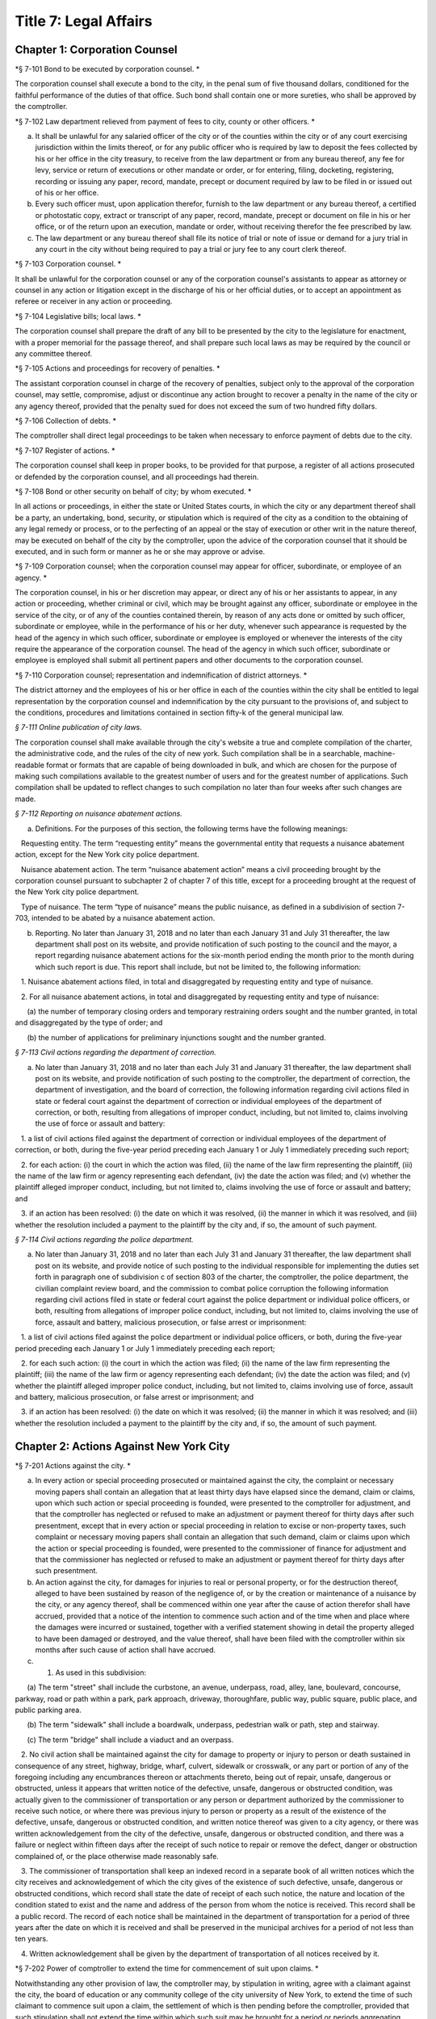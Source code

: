 Title 7: Legal Affairs
===================================================

Chapter 1: Corporation Counsel
--------------------------------------------------

*§ 7-101 Bond to be executed by corporation counsel. * ::


The corporation counsel shall execute a bond to the city, in the penal sum of five thousand dollars, conditioned for the faithful performance of the duties of that office. Such bond shall contain one or more sureties, who shall be approved by the comptroller.




*§ 7-102 Law department relieved from payment of fees to city, county or other officers. * ::


a. It shall be unlawful for any salaried officer of the city or of the counties within the city or of any court exercising jurisdiction within the limits thereof, or for any public officer who is required by law to deposit the fees collected by his or her office in the city treasury, to receive from the law department or from any bureau thereof, any fee for levy, service or return of executions or other mandate or order, or for entering, filing, docketing, registering, recording or issuing any paper, record, mandate, precept or document required by law to be filed in or issued out of his or her office.

b. Every such officer must, upon application therefor, furnish to the law department or any bureau thereof, a certified or photostatic copy, extract or transcript of any paper, record, mandate, precept or document on file in his or her office, or of the return upon an execution, mandate or order, without receiving therefor the fee prescribed by law.

c. The law department or any bureau thereof shall file its notice of trial or note of issue or demand for a jury trial in any court in the city without being required to pay a trial or jury fee to any court clerk thereof.




*§ 7-103 Corporation counsel. * ::


It shall be unlawful for the corporation counsel or any of the corporation counsel's assistants to appear as attorney or counsel in any action or litigation except in the discharge of his or her official duties, or to accept an appointment as referee or receiver in any action or proceeding.




*§ 7-104 Legislative bills; local laws. * ::


The corporation counsel shall prepare the draft of any bill to be presented by the city to the legislature for enactment, with a proper memorial for the passage thereof, and shall prepare such local laws as may be required by the council or any committee thereof.




*§ 7-105 Actions and proceedings for recovery of penalties. * ::


The assistant corporation counsel in charge of the recovery of penalties, subject only to the approval of the corporation counsel, may settle, compromise, adjust or discontinue any action brought to recover a penalty in the name of the city or any agency thereof, provided that the penalty sued for does not exceed the sum of two hundred fifty dollars.




*§ 7-106 Collection of debts. * ::


The comptroller shall direct legal proceedings to be taken when necessary to enforce payment of debts due to the city.




*§ 7-107 Register of actions. * ::


The corporation counsel shall keep in proper books, to be provided for that purpose, a register of all actions prosecuted or defended by the corporation counsel, and all proceedings had therein.




*§ 7-108 Bond or other security on behalf of city; by whom executed. * ::


In all actions or proceedings, in either the state or United States courts, in which the city or any department thereof shall be a party, an undertaking, bond, security, or stipulation which is required of the city as a condition to the obtaining of any legal remedy or process, or to the perfecting of an appeal or the stay of execution or other writ in the nature thereof, may be executed on behalf of the city by the comptroller, upon the advice of the corporation counsel that it should be executed, and in such form or manner as he or she may approve or advise.




*§ 7-109 Corporation counsel; when the corporation counsel may appear for officer, subordinate, or employee of an agency. * ::


The corporation counsel, in his or her discretion may appear, or direct any of his or her assistants to appear, in any action or proceeding, whether criminal or civil, which may be brought against any officer, subordinate or employee in the service of the city, or of any of the counties contained therein, by reason of any acts done or omitted by such officer, subordinate or employee, while in the performance of his or her duty, whenever such appearance is requested by the head of the agency in which such officer, subordinate or employee is employed or whenever the interests of the city require the appearance of the corporation counsel. The head of the agency in which such officer, subordinate or employee is employed shall submit all pertinent papers and other documents to the corporation counsel.




*§ 7-110 Corporation counsel; representation and indemnification of district attorneys. * ::


The district attorney and the employees of his or her office in each of the counties within the city shall be entitled to legal representation by the corporation counsel and indemnification by the city pursuant to the provisions of, and subject to the conditions, procedures and limitations contained in section fifty-k of the general municipal law.




*§ 7-111 Online publication of city laws.* ::


The corporation counsel shall make available through the city's website a true and complete compilation of the charter, the administrative code, and the rules of the city of new york. Such compilation shall be in a searchable, machine-readable format or formats that are capable of being downloaded in bulk, and which are chosen for the purpose of making such compilations available to the greatest number of users and for the greatest number of applications. Such compilation shall be updated to reflect changes to such compilation no later than four weeks after such changes are made.




*§ 7-112 Reporting on nuisance abatement actions.* ::


a. Definitions. For the purposes of this section, the following terms have the following meanings:

   Requesting entity. The term “requesting entity” means the governmental entity that requests a nuisance abatement action, except for the New York city police department.

   Nuisance abatement action. The term “nuisance abatement action” means a civil proceeding brought by the corporation counsel pursuant to subchapter 2 of chapter 7 of this title, except for a proceeding brought at the request of the New York city police department.

   Type of nuisance. The term “type of nuisance” means the public nuisance, as defined in a subdivision of section 7-703, intended to be abated by a nuisance abatement action.

b. Reporting. No later than January 31, 2018 and no later than each January 31 and July 31 thereafter, the law department shall post on its website, and provide notification of such posting to the council and the mayor, a report regarding nuisance abatement actions for the six-month period ending the month prior to the month during which such report is due. This report shall include, but not be limited to, the following information:

   1. Nuisance abatement actions filed, in total and disaggregated by requesting entity and type of nuisance.

   2. For all nuisance abatement actions, in total and disaggregated by requesting entity and type of nuisance:

      (a) the number of temporary closing orders and temporary restraining orders sought and the number granted, in total and disaggregated by the type of order; and

      (b) the number of applications for preliminary injunctions sought and the number granted.






*§ 7-113 Civil actions regarding the department of correction.* ::


a. No later than January 31, 2018 and no later than each July 31 and January 31 thereafter, the law department shall post on its website, and provide notification of such posting to the comptroller, the department of correction, the department of investigation, and the board of correction, the following information regarding civil actions filed in state or federal court against the department of correction or individual employees of the department of correction, or both, resulting from allegations of improper conduct, including, but not limited to, claims involving the use of force or assault and battery:

   1. a list of civil actions filed against the department of correction or individual employees of the department of correction, or both, during the five-year period preceding each January 1 or July 1 immediately preceding such report;

   2. for each action: (i) the court in which the action was filed, (ii) the name of the law firm representing the plaintiff, (iii) the name of the law firm or agency representing each defendant, (iv) the date the action was filed; and (v) whether the plaintiff alleged improper conduct, including, but not limited to, claims involving the use of force or assault and battery; and

   3. if an action has been resolved: (i) the date on which it was resolved, (ii) the manner in which it was resolved, and (iii) whether the resolution included a payment to the plaintiff by the city and, if so, the amount of such payment.






*§ 7-114 Civil actions regarding the police department.* ::


a. No later than January 31, 2018 and no later than each July 31 and January 31 thereafter, the law department shall post on its website, and provide notice of such posting to the individual responsible for implementing the duties set forth in paragraph one of subdivision c of section 803 of the charter, the comptroller, the police department, the civilian complaint review board, and the commission to combat police corruption the following information regarding civil actions filed in state or federal court against the police department or individual police officers, or both, resulting from allegations of improper police conduct, including, but not limited to, claims involving the use of force, assault and battery, malicious prosecution, or false arrest or imprisonment:

   1. a list of civil actions filed against the police department or individual police officers, or both, during the five-year period preceding each January 1 or July 1 immediately preceding each report;

   2. for each such action: (i) the court in which the action was filed; (ii) the name of the law firm representing the plaintiff; (iii) the name of the law firm or agency representing each defendant; (iv) the date the action was filed; and (v) whether the plaintiff alleged improper police conduct, including, but not limited to, claims involving use of force, assault and battery, malicious prosecution, or false arrest or imprisonment; and

   3. if an action has been resolved: (i) the date on which it was resolved; (ii) the manner in which it was resolved; and (iii) whether the resolution included a payment to the plaintiff by the city and, if so, the amount of such payment.






Chapter 2: Actions Against New York City
--------------------------------------------------

*§ 7-201 Actions against the city. * ::


a. In every action or special proceeding prosecuted or maintained against the city, the complaint or necessary moving papers shall contain an allegation that at least thirty days have elapsed since the demand, claim or claims, upon which such action or special proceeding is founded, were presented to the comptroller for adjustment, and that the comptroller has neglected or refused to make an adjustment or payment thereof for thirty days after such presentment, except that in every action or special proceeding in relation to excise or non-property taxes, such complaint or necessary moving papers shall contain an allegation that such demand, claim or claims upon which the action or special proceeding is founded, were presented to the commissioner of finance for adjustment and that the commissioner has neglected or refused to make an adjustment or payment thereof for thirty days after such presentment.

b. An action against the city, for damages for injuries to real or personal property, or for the destruction thereof, alleged to have been sustained by reason of the negligence of, or by the creation or maintenance of a nuisance by the city, or any agency thereof, shall be commenced within one year after the cause of action therefor shall have accrued, provided that a notice of the intention to commence such action and of the time when and place where the damages were incurred or sustained, together with a verified statement showing in detail the property alleged to have been damaged or destroyed, and the value thereof, shall have been filed with the comptroller within six months after such cause of action shall have accrued.

c. 1. As used in this subdivision:

      (a) The term "street" shall include the curbstone, an avenue, underpass, road, alley, lane, boulevard, concourse, parkway, road or path within a park, park approach, driveway, thoroughfare, public way, public square, public place, and public parking area.

      (b) The term "sidewalk" shall include a boardwalk, underpass, pedestrian walk or path, step and stairway.

      (c) The term "bridge" shall include a viaduct and an overpass.

   2. No civil action shall be maintained against the city for damage to property or injury to person or death sustained in consequence of any street, highway, bridge, wharf, culvert, sidewalk or crosswalk, or any part or portion of any of the foregoing including any encumbrances thereon or attachments thereto, being out of repair, unsafe, dangerous or obstructed, unless it appears that written notice of the defective, unsafe, dangerous or obstructed condition, was actually given to the commissioner of transportation or any person or department authorized by the commissioner to receive such notice, or where there was previous injury to person or property as a result of the existence of the defective, unsafe, dangerous or obstructed condition, and written notice thereof was given to a city agency, or there was written acknowledgement from the city of the defective, unsafe, dangerous or obstructed condition, and there was a failure or neglect within fifteen days after the receipt of such notice to repair or remove the defect, danger or obstruction complained of, or the place otherwise made reasonably safe.

   3. The commissioner of transportation shall keep an indexed record in a separate book of all written notices which the city receives and acknowledgement of which the city gives of the existence of such defective, unsafe, dangerous or obstructed conditions, which record shall state the date of receipt of each such notice, the nature and location of the condition stated to exist and the name and address of the person from whom the notice is received. This record shall be a public record. The record of each notice shall be maintained in the department of transportation for a period of three years after the date on which it is received and shall be preserved in the municipal archives for a period of not less than ten years.

   4. Written acknowledgement shall be given by the department of transportation of all notices received by it.




*§ 7-202 Power of comptroller to extend the time for commencement of suit upon claims. * ::


Notwithstanding any other provision of law, the comptroller may, by stipulation in writing, agree with a claimant against the city, the board of education or any community college of the city university of New York, to extend the time of such claimant to commence suit upon a claim, the settlement of which is then pending before the comptroller, provided that such stipulation shall not extend the time within which such suit may be brought for a period or periods aggregating more than six months after the expiration of the time otherwise limited by law for the commencement of a suit upon such claim.




*§ 7-203 Settlement of claims. * ::


a. The comptroller may require any person presenting for settlement an account or claim, except a claim with regard to excise and non-property taxes, for any cause against the city or the board of education, to be sworn before the comptroller, any of the deputy comptrollers, or any officer or employee of the comptroller's office or of the law department designated in a written instrument by the comptroller and filed in the comptroller's office, touching such account or claim, and when so sworn, to answer orally as to any facts relative to the justness of such account or claim. Wilful false swearing before the comptroller, deputy comptroller or officer or employee designated to conduct such oral examination is perjury and punishable as such. In adjusting and settling such claims, the comptroller, as far as practicable, shall be governed by the rules of law and principles of equity which prevail in courts of justice. Claims against the city or against any of the counties contained within its territorial limits, or payable in the first instance from moneys in the city treasury for services rendered or work done or materials or supplies furnished, except:

   1. claims reduced to judgment, or

   2. awards, costs, charges and expenses duly taxed or ordered paid in judicial proceedings, or

   3. claims arising under the provisions of contracts made at public letting in the manner provided by chapter thirteen of the charter and chapter one of title six of the code, or

   4. claims settled and adjusted by the comptroller, pursuant to the authority of this section, shall not be paid unless an auditor of accounts shall certify that the charges therefor are just and reasonable.

b. Except as hereinbefore otherwise provided, all contracts with the city or any of such counties or with any public officer acting in its or their behalf, shall be subject to audit by the comptroller. The power hereby given to settle and adjust such claims shall not be construed to authorize the comptroller to dispute the amount of any salary established by or under the authority of any officer or department authorized to establish the same, nor to question the due performance of duties by such officer, except when necessary to prevent fraud. If in any action at law against the city to recover upon a claim not embraced within the exceptions specified in subdivision a the amount claimed by the plaintiff is in excess of the amount so audited and settled by the comptroller, the plaintiff must establish a claim by competent evidence of value, and no testimony shall be admitted to show a promise or agreement by any officer or employee of the city or of any of the counties contained within its territorial limits to pay any larger sum than the amount so audited or allowed by the comptroller.




*§ 7-204 Settlement of claims. * ::


The commissioner of finance may require any person presenting for settlement a claim in relation to excise and non-property taxes against the city to be sworn before the commissioner of finance, any of the deputy commissioners of finance, or any officer or employee of the department of finance or of the law department designated in a written instrument by the commissioner of finance and filed in the office of the commissioner, touching such claim, and when so sworn, to answer orally as to any facts relative to the justness of such claim. Wilful false swearing before the commissioner of finance, any deputy commissioner or officer or employee designated to conduct such oral examination is perjury and punishable as such. In adjusting and settling such claims, the commissioner of finance, as far as practicable, shall be governed by the rules of law and principles of equity which prevail in courts of justice.




*§ 7-205 Comptroller to audit charges against city for costs, etc. * ::


The comptroller, with the approval of the mayor, is authorized to audit and allow, as charges against the city, the reasonable costs, counsel fees and expenses paid or incurred, or which shall hereafter be paid or incurred by any commissioner or any judge of the civil or criminal courts of the city of New York who shall have been a successful party in any proceeding or trial to remove him or her from office, or who shall bring or defend any action or proceeding, in which the question of his or her title to office is in any way presented or involved, or in which it is sought to convict him or her, or to review or prohibit any such removal or to obtain possession of his or her office, or by any commissioner for the proper presentation and justification of his or her official conduct before any body or tribunal lawfully investigating the same, and not officially recommending his or her removal from office.




*§ 7-206 Illegal claims; power of board of estimate to pay or compromise on equitable grounds. * ::


The board of estimate may inquire into, hear and determine any claim against the city or any agency when the comptroller, or in the case of a claim against the board of education, the comptroller and the board of education, certifies in writing that such claim is illegal or invalid, but that it is equitable and proper that such claim be paid in whole or in part. If, upon such inquiry, the board of estimate, by a unanimous vote, determines that benefits have been received by the city or any agency and that public interests will best be served by payment or compromise thereof, it may authorize payment of such claim, and such claim shall thereupon be paid in such amount as the board shall determine to be just, in full satisfaction thereof, provided that the claimant shall execute a release, upon any such payment, in such form as shall be approved by the corporation counsel. The provisions of this section shall not authorize the audit or payment of any claim barred by the statute of limitations, nor any claim for services performed under an appointment in violation of any provision of the civil service law.




*§ 7-207 Payment of bonds upon which suit is barred by lapse of time. * ::


Notwithstanding any other provision of law, the comptroller shall pay the principal and interest upon bonds or other evidences of indebtedness issued by the city within twenty years after a cause of action has accrued on said bonds or other evidences of indebtedness issued by the city or interest thereon, suit upon which may be barred by the statute of limitations.




*§ 7-208 Claims for injuries caused by police while executing legal process or sustained by persons injured while assisting in the apprehension of a criminal. * ::


a. The board of estimate may inquire into, hear and determine any claim against the city wherein compensation is sought for the death of or injury to any person or persons:

   1. which shall have been caused by a police officer of the city, while such officer is engaged in arresting or endeavoring to arrest any person or in retaking any person who has escaped from legal custody, or in executing any legal process, or

   2. which shall have been caused by any person who is engaged in or who is in the act of leaving the scene of the commission of a felony or who is endeavoring to escape from a police officer or from legal custody, if such death was caused or injury received in assisting a police officer in the performance of the officer's duties.

b. The board, by a unanimous vote, as a matter of grace and not as a matter of right, may award an amount recommended by the comptroller to be paid to the person or persons injured, or in the case of death to the person or persons who would be entitled to distribution under the provisions of EPTL 5-4.4 or any amendments thereto. As a condition precedent, however, to consideration by the board, such claim must be certified in writing to the board by the comptroller as an illegal or invalid claim against the city, but which in the comptroller's judgment it is equitable and proper to pay in the amount certified by the comptroller; and provided, further, that a written petition stating all the essential facts in relation to such injury or death, signed by the injured person or persons, or in case of death by a person or persons entitled to receive the award or any part thereof, or by the personal representatives of a decedent, shall be filed with the comptroller within six months of the date of the occurrence which resulted in such injury or death. The provisions of this section shall not authorize the audit or payment of any claim barred by the statute of limitations.




*§ 7-209 Issuance of execution. * ::


Before execution may be issued upon any judgment recovered against the city ten days' notice in writing of the recovery of such judgment shall be given to the comptroller.




*§ 7-210 Liability of real property owner for failure to maintain sidewalk in a reasonably safe condition. * ::


a. It shall be the duty of the owner of real property abutting any sidewalk, including, but not limited to, the intersection quadrant for corner property, to maintain such sidewalk in a reasonably safe condition.

b. Notwithstanding any other provision of law, the owner of real property abutting any sidewalk, including, but not limited to, the intersection quadrant for corner property, shall be liable for any injury to property or personal injury, including death, proximately caused by the failure of such owner to maintain such sidewalk in a reasonably safe condition. Failure to maintain such sidewalk in a reasonably safe condition shall include, but not be limited to, the negligent failure to install, construct, reconstruct, repave, repair or replace defective sidewalk flags and the negligent failure to remove snow, ice, dirt or other material from the sidewalk. This subdivision shall not apply to one-, two- or three-family residential real property that is (i) in whole or in part, owner occupied, and (ii) used exclusively for residential purposes.

c. Notwithstanding any other provision of law, the city shall not be liable for any injury to property or personal injury, including death, proximately caused by the failure to maintain sidewalks (other than sidewalks abutting one-, two- or three-family residential real property that is (i) in whole or in part, owner occupied, and (ii) used exclusively for residential purposes) in a reasonably safe condition. This subdivision shall not be construed to apply to the liability of the city as a property owner pursuant to subdivision b of this section.

d. Nothing in this section shall in any way affect the provisions of this chapter or of any other law or rule governing the manner in which an action or proceeding against the city is commenced, including any provisions requiring prior notice to the city of defective conditions.




*§ 7-211 Personal injury and property damage liability insurance. * ::


An owner of real property, other than a public corporation as defined in section sixty-six of the general construction law or a state or federal agency or instrumentality, to which subdivision b of section 7-210 of this code applies, shall be required to have a policy of personal injury and property damage liability insurance for such property for liability for any injury to property or personal injury, including death, proximately caused by the failure of such owner to maintain the sidewalk abutting such property in a reasonably safe condition. The city shall not be liable for any injury to property or personal injury, including death, as a result of the failure of an owner to comply with this section.




*§ 7-212 Authority to make payments for personal injury, including death, where abutting property owner liable pursuant to section 7-210 is uninsured. * ::


a. Where a judgment for personal injury, including death, obtained against an abutting property owner pursuant to section 7-210 of this code is unsatisfied for a period of at least one year following entry of such judgment in the office of the county clerk of the county in which such property is situated and the judgment debtor has been determined by the comptroller after investigation to have no policy of liability insurance or other assets to satisfy such judgment, the comptroller, after consultation with the corporation counsel, is hereby authorized and empowered to make a payment for such personal injury, including death.

b. Any such payment shall be made in the discretion of the comptroller and shall not be made as a matter of right. The amount of such payment shall not exceed uncompensated medical expenses. Payment may be in a single payment, or may be made in periodic payments. No such payment or periodic payments shall exceed fifty thousand dollars in total with respect to any unsatisfied judgment and the total of all such payments for all judgments in any fiscal year shall not exceed four million dollars.

c. Petitions for a payment under this section shall be presented to the comptroller not less than one or more than three years following entry of such judgment in the office of the county clerk of the county in which such property is located. Each petition shall include evidence demonstrating (i) that efforts to collect the judgment have been pursued, and (ii) that the judgment debtor has no policy of liability insurance or other assets to satisfy the judgment.

d. Before the comptroller shall make such payment, he or she shall require the petitioner to execute an assignment of the judgment to the city. After assignment the city shall be entitled to enforce the judgment. To the extent that the city collects money on the judgment in excess of the payment or payments made to a petitioner pursuant to this section, such excess amount shall be paid to the petitioner after deducting the city's expenses.

e. No payment shall be made under this section if it is determined that the unsatisfied judgment was obtained by fraud, or by collusion of the plaintiff and of any defendant in the action.

f. The comptroller shall, by rule, establish procedures for the presentation of petitions for payment pursuant to the provisions of subdivision c of this section, for the review of such petitions by that office and with respect to such other matters as are necessary to implement the provisions of this section.




Chapter 3: Board of Statutory Consolidation
--------------------------------------------------

*§ 7-301 Board of statutory consolidation; powers and duties. * ::


a. The board of statutory consolidation shall consist of the mayor, the comptroller, the public advocate and the corporation counsel. The board from among its members shall elect a chairperson, a vice-chairperson and a secretary. The members of such board shall serve as such members without compensation. The powers and duties of such board shall include the direction and control of the revision, simplification, consolidation, codification, restatement and annotation of the statutes, local laws, and departmental rules and regulations having the force of law affecting and relating to the government, affairs and property of the city and of the counties contained therein.

b. The revision, simplification, consolidation, codification, restatement and annotation herein provided for shall be carried on under the direction and control of such board by such counsel, assistant counsel and other persons as it shall designate and employ for that purpose. Compensation and necessary expenses shall be fixed by such board on the certification of the executive officer thereof as may be designated by such board and paid by the comptroller after audit by and on the warrant of such comptroller out of an appropriation that shall be made for such purpose. Such board is authorized and empowered, in its discretion, to keep and use the ledgers, documents, books, reports and all other papers and property of the codification division of the New York city charter revision commission, created by chapter eight hundred sixty-seven of the laws of nineteen hundred thirty-four.

c. The board shall cause its work to be printed from time to time, and may distribute copies of the same to such persons as it may deem fit for the purpose of obtaining their suggestions and advice in relation to such work. It shall report to the local legislative body of the city upon the progress of its work. It shall recommend for enactment to the legislature the statutes or to the local legislative body the local laws, and rules and regulations so revised, simplified, consolidated, codified, or restated and shall designate such statutes, or parts of statutes, as in its judgment should be repealed and shall recommend the enactment of any acts, or parts of acts, which such repeal may in its judgment render necessary. Such board shall have the power to cause to be published and to sell any such publication and to copyright annotations thereto, the proceeds of such sale to be paid into the city treasury.

d. The city is authorized to appropriate and make available to the board of statutory consolidation such sums of money as may be necessary to defray the expenses of such board to enable it to perform its duties under this section, upon the receipt of a requisition therefor stating the purposes for which such moneys are required.

e. Such board may, under its direction and control, delegate to the corporation counsel the duty of continuing the annotating and editing of such statutes, local laws, rules and regulations and of statutes, local laws, and rules and regulations hereafter enacted or adopted relating to the government, affairs and property of the city and the counties therein contained.

f. Nothing contained in section eleven hundred fifteen or in any other section of the charter or in any other law shall be construed to prevent such mayor, comptroller, public advocate and corporation counsel from serving on such board, nor shall it prevent any city or county officer of the city from serving on the staff of such board.




Chapter 4: Jurors
--------------------------------------------------

*§ 7-401 Jurors fees. * ::


In pursuance of section five hundred twenty-one of the judiciary law, it is hereby directed that the sum of twelve dollars be allowed to each grand juror and each trial juror for each day's necessary attendance as such a juror at a term of any court of record of civil or criminal jurisdiction held within the city of New York; provided, however, that no such juror shall be so paid for attendance on any day on which the juror shall be excused from service at his or her own request.




*§ 7-402 Fees to grand jurors. * ::


Pursuant to section five hundred twenty-one of the judiciary law, where the term of a grand jury is extended by an order of the court, the sum of twelve dollars shall be allowed to each grand juror for each day's necessary attendance by such grand juror during such extended term.




*§ 7-403 Fees to grand jurors of extraordinary terms. * ::


Pursuant to section five hundred twenty-one of the judiciary law, where a grand jury has been, or will hereafter be, empaneled to serve at an extraordinary and trial term of the supreme court of this state in any county within the city of New York, and where the term of such a grand jury continues for a period longer than thirty days from the date when such grand jury was empaneled and sworn, the sum of twelve dollars shall be allowed to each member of such grand jury for each day's necessary attendance as a grand juror from and after the expiration of such thirty-day period and until such grand jury shall have been discharged by the court.




Chapter 5: City Sheriff
--------------------------------------------------

*§ 7-501 Bond of sheriff. * ::


a. Before entering upon the duties of office, the sheriff shall give a bond to the city and to whom it may concern in the sum of three hundred thousand dollars, with not less than three sufficient sureties, to be approved by the comptroller, conditioned that the sheriff shall well and faithfully in all things perform and execute the duties of the office of sheriff during his or her continuance in such office without fraud, deceit, or oppression, and that the sheriff shall in like manner well and faithfully account for all moneys received by him or her or his or her subordinates by virtue of the sheriff's office. Such bond shall be filed in the office of the comptroller.

b. In case of any official misconduct, default, mistake or omission of duty on the part of the sheriff, an action upon such bond may be begun and prosecuted to judgment by the person or corporation injured or damaged by such official misconduct, default, mistake or omission of duty.




*§ 7-502 Seal. * ::


The sheriff is authorized to adopt a seal.




*§ 7-503 Sheriff; accounting for fees. * ::


The sheriff shall be paid a salary to be fixed by the mayor. All fees shall be the property of the city. All sums so received, except as otherwise provided by law, shall be deposited by the commissioner of finance, without deduction, in accordance with section fifteen hundred twenty-three of the charter.




*§ 7-504 Statement of account to comptroller. * ::


a. The sheriff, within ten days after the expiration of each calendar month, shall transmit to the comptroller a statement of the sheriff's accounts in such form as the comptroller shall prescribe.

b. Such statement shall be verified by the oath of the sheriff. The verification of every account transmitted to the comptroller shall be to the effect that the same is a true transcript or summary of the accounts and the books of the office of the sheriff.

c. The comptroller may examine under oath the sheriff or any of the sheriff's subordinates regarding the amount of moneys paid to and received by the sheriff and the sheriff's subordinates, in their official capacity, and regarding any statements contained in the certified transcript and return. An order for such examination must be granted by a justice of the supreme court whenever an application shall be made therefor by such comptroller and such examination shall take place before such justice.




*§ 7-505 Penalty for failure to account to comptroller. * ::


If the sheriff or any of the sheriff's subordinates shall receive for their own use or neglect to account for any moneys belonging to the city, or if the sheriff shall neglect to render to the comptroller an account of the moneys which he or she has received or is entitled to receive in his or her official capacity or to pay over the same as herein required, or if the sheriff or any of the sheriff's subordinates shall make a false statement in such certified transcript and return or shall swear falsely upon an examination by the comptroller, the sheriff or any such subordinate shall be deemed guilty of a misdemeanor and punishable with a fine of not less than five hundred dollars nor exceeding five thousand dollars or imprisonment for a period of not less than three months nor exceeding five years, or both, at the discretion of the court before whom the sheriff or any such subordinate may be convicted. Such convicted officer or subordinate shall also forfeit any sum that may be due him or her on account of salary and shall be liable to the city in a civil action for all moneys so received and not accounted for and not paid over into the treasury of the city as required by law.




*§ 7-506 Disposition of moneys collected. * ::


All moneys collected by the sheriff or any of the sheriff's subordinates in any action or proceeding except fees authorized by law shall be paid to the party or parties to whom they are directed to be paid. When the sheriff is not so directed all such monies shall be deposited by the commissioner of finance in the court and trust fund accounts maintained by the commissioner of finance in accordance with applicable law. The money so deposited shall be withdrawn only on an order of the court on notice to the commissioner of finance and all parties who have appeared in the action or proceeding.




*§ 7-507 Sheriff's books and records. * ::


The sheriff shall keep in proper books or records, in such form as the comptroller shall prescribe, an exact account of all fees actually received by the sheriff or the sheriff's subordinates for any service done in their official capacity.




*§ 7-508 Sheriff's sale. * ::


a. Auctioneer; fees.

   1. Whenever the sheriff is required by law to sell real or personal property, he or she may, and if requested in writing by any party or by the attorney of any party to the action or proceeding in which such sale be made, the sheriff must cause such sale to be made through an auctioneer. Such auctioneer shall be selected by the sheriff, except where the attorneys of such of the parties as have appeared in the action or proceeding in which such sale is to be made in writing name an auctioneer, subject to the approval of the sheriff, in which event the sale must be made by the sheriff through such autioneer. In the event of disapproval by the sheriff, the sale must be made by an auctioneer selected by the sheriff.

   2. Such sheriff is authorized and directed to withhold from the proceeds of the sale a sum which would be sufficient to compensate the auctioneer for services rendered in conducting such sale, together with all necessary disbursements of such auctioneer as may be approved by the sheriff or by the attorneys for the parties to such action or proceeding, and to pay over such sum to such auctioneer. In no case shall such auctioneer's fee exceed the customary market rate of auctioneers' fees for similar services.

   3. If the sheriff or any of the parties shall object to the fees and disbursements claimed by the auctioneer, such fees and disbursements shall be taxed by the court upon the application of the sheriff or of the auctioneer or of any of the parties who have appeared in the action or proceeding on two days' notice by the party desiring such taxation to be given to all of the other parties last mentioned.

b. Advertisement; cost. The sheriff shall himself or herself, or through the auctioneer designated to conduct the sale, cause to be advertised every sale of personal property to be made under any process or mandate of the court in not exceeding two daily newspapers, except in the sale of perishable property, in which case the court, upon application of the sheriff, may direct the sale thereof at such a time and upon such a notice as it deems proper. Such advertisement shall be made for such a time as the sheriff shall deem sufficient and ample to give proper notice to the public of the sale for the purpose of realizing the highest price for the property to be sold. Such advertisements shall be printed in a daily newspaper or daily newspapers published in the city in addition to the public posting of notice of such sale now required by law. The sheriff shall retain the cost of such advertising from the proceeds of the sale and shall pay the newspaper or newspapers in which such advertisement shall be printed.

c. Deductions for expenses; record.

   1. The sheriff shall also deduct from the proceeds of the sale the amounts paid by the sheriff or to be paid for cartage and for the transportation of the goods, as well as such sums paid to keepers or custodians or for storage of the property as hereinafter provided, together with the sums paid by the sheriff for insurance or expended necessarily in the protection and preservation of the property.

   2. It shall be the duty of the sheriff after having paid over the proceeds of the sale to the parties in interest, less the amounts by this section authorized to be deducted from such proceeds, to enter in a proper book or record, to be kept for that purpose, under the title of the action in which such sale is made, the time and place of such sale, the name of the auctioneer who effected such sale and an itemized statement of the amount for which such goods are sold, the amount received therefor and the disbursements made by such sheriff under the authority of this section.

   3. The sheriff shall keep vouchers or receipts for such payments regularly filed under the title of the action under which such sale has been effected at all times on file in the sheriff's office. The same shall at all times during office hours be open to inspection as public records.

d. Whenever the sheriff deems it necessary, may require that the party directing the sale advance any or all of the costs and disbursements provided for in this section, in which event the sheriff shall repay the same out of the proceeds, if any, of the sale.




*§ 7-509 Storage of property; payment. * ::


The sheriff is authorized to store any goods or property for the safe keeping of which the sheriff may at any time be responsible, or to designate proper and competent persons to act as keepers or custodians of such goods or property, and to fix the salary of such keepers subject to review by a justice of the supreme court.




*§ 7-510 Inquiry for enforcement of judgments owed to the city. * ::


The sheriff shall be empowered to make an inquiry to determine whether a judgment debtor of the city has sufficient assets and property, including any debts owed to a judgment debtor, to pay the judgment. In connection with such an inquiry, the sheriff is authorized to issue subpoenas to compel the attendance of witnesses and the production of documents, to administer oaths and to examine such persons as he or she may deem necessary.




*§ 7-513 Counsel. [Repealed] * ::


The term "fees", as used in this chapter, shall include all percentages, commissions, compensations, poundages, perquisites, and emoluments of any nature which the sheriff or any of the sheriff's subordinates may receive by virtue of their office.




*§ 7-515 Additional hours. * ::


a. The sheriff's subordinates or employees may be ordered to serve during any additional hours as the proper performance of the duties of the office requires.

b. Whenever the last day on which any paper is required to be filed or delivered or any act is required to be done or performed in such office expires on Saturday, Sunday or a public holiday, the time therefor is hereby extended to and including the next business day.




*§ 7-516 Construction clause. * ::


Any law, rule, regulation, contract or other document which refers or is applicable to the sheriff of any of the counties in the city shall refer to the office of the city sheriff in such county, except that any provision, in any law, rule, regulation, contract or other document relating to the custody and transportation of prisoners held for any cause in criminal proceedings in any county within the city, heretofore applicable to any sheriff of any of the counties within the city, shall apply to the department of correction.




Chapter 6: City Register
--------------------------------------------------

*§ 7-601 Register; bond. * ::


a. The register, before entering upon the duties of office, shall give a bond to the city and to the people of the state of New York in the sum of eighty thousand dollars, with not less than two sufficient sureties to be approved by the comptroller, conditioned that the register will faithfully discharge the duties of such office and all trusts imposed upon him or her by law by virtue of the register's office, including all duties in connection with the tax on mortgages as prescribed by article eleven of the tax law. Such bond shall be filed in the office of the comptroller.

b. In case of any official misconduct, default, neglect or omission of duty on the part of the register, an action upon such bond may be brought and prosecuted to judgment by the person or corporation injured or damaged by such official misconduct, default, neglect or omission of duty.




*§ 7-602 Bond of deputies, assistants, clerks and other subordinate employees. * ::


The register shall require from any deputy, assistant, clerk, employee or other subordinate a bond in such sum and with such sureties as may be approved by him or her and the comptroller, which bond shall run to the register, the city and to whom it may concern, and shall be conditioned for the faithful performance of his or her duty. Each such bond shall be filed with the comptroller.




*§ 7-603 Seal. * ::


The register is authorized to adopt a seal.




*§ 7-604 Register; accounting for fees. * ::


a. The register shall be paid a salary to be fixed by the mayor. All fees shall be the property of the city. All sums so received shall be paid to the commissioner of finance monthly without deduction. The additional fee of twenty dollars for recording any instrument required by New York state statute to be recorded pursuant to subdivision one of section 7-614 of this code shall be used as follows: five dollars paid monthly by the commissioner of finance to the New York state commissioner of education, after deducting twenty-five cents, for deposit into the New York state local government records management improvement fund and fifteen dollars, after deducting seventy-five cents, for deposit to the cultural education account.

b. It shall be the duty of the register to keep an exact account of all fees which the register or any of the register's subordinates or assistants shall be entitled to demand and receive from any person for any service rendered by the register or them in the register's or their official capacity, pursuant to law. Such account shall show the nature of every such service performed and the fees chargeable therefor, and shall at all times during business hours be open to the inspection, without any fee or charge therefor, of all persons desiring to examine the same, and such account shall be deemed a part of the records of the office in which they shall be kept, and shall be preserved therein as are other records, except that the register may destroy such account upon obtaining the written consent of the comptroller authorizing such destruction.




*§ 7-605 Statement of account to comptroller. * ::


A statement of such account, to be made in such form as shall be prescribed by the comptroller, shall be transmitted by the register for each calendar month, within ten days from the expiration thereof, to the comptroller, which shall be verified by the oath of the register, and which shall show all fees which the register or the register's subordinates or assistants shall be entitled to demand and receive from any person for any service rendered in their official capacity, by virtue of any law since making the last preceding return.




*§ 7-606 Penalty for neglect to account. * ::


The register or any subordinate who shall receive to their own use or neglect to account for any fees, declared to belong to and be for the benefit of the city, or who shall neglect to render to such comptroller an account of the fees accruing to the register's office, or to pay over the same as required herein, shall be deemed guilty of a misdemeanor, and punishable with a fine of not less than five hundred dollars nor exceeding five thousand dollars, or imprisonment for a period of not less than three months nor exceeding one year, or both, at the discretion of the court before whom such officer may be convicted, and in addition shall forfeit any sum that may be due to him or her on account of his or her salary and shall be liable to the city in a civil action for all moneys so received and not accounted for and paid over into the treasury of the city pursuant to the requirements of this chapter.




*§ 7-607 Real estate instruments to be recorded. * ::


Every instrument affecting real estate or chattels real, situated in the counties within the city, shall be indexed pursuant to the provisions of this chapter.




*§ 7-608 Microfilmed instruments; how indexed. * ::


If recording is done by microphotography or other photographic processes, the words liber and page when used in this chapter shall be construed to mean the serial number of microfilmed instruments.




*§ 7-614 Fees. * ::


The register, and the county clerk of the county of Richmond when acting as recording officer, are entitled, for services specified in this section, to the following fees, to be paid in advance:

1. For recording, indexing and endorsing a certificate on any instrument, ten dollars in the case of the Richmond county clerk and twelve dollars in the case of the register; and, in addition thereto, two dollars in the case of the Richmond county clerk and five dollars in the case of the register for each page or portion of a page, two dollars for each additional block indexed against exceeding one, and three dollars for each additional lot indexed against exceeding one; and, in addition thereto, twenty dollars for recording any instrument required by state statute to be recorded.

2. For filing and indexing a certificate of the appointment of a commissioner of deeds, ten dollars.

3. For issuing, signing and sealing a certificate, six dollars.

4. For searching and certifying the title to or an incumbrance or lien upon real property, fifty cents per year for each name against which the search is made, and fifty cents per year for each separate piece or parcel of property not consisting of contiguous lots. There shall be an additional charge of ten cents for each return made of any conveyance or lien found. The minimum charge for a search and certificate, and return, if any, shall be ten dollars.

5. For preparing and certifying a copy of a paper filed or recorded in the office, four dollars for each page or portion thereof.

6. For certifying a prepared copy of a paper filed or recorded in the office, four dollars for each page or portion thereof.

7. For filing and indexing each map, twenty dollars, and two dollars for each square foot or major part thereof of a map surface.

8. For copying any map which he or she may copy or certify, such reasonable fees for the service as may be fixed by the register, or county clerk when acting as register, subject to review by the supreme court, by which the same may be taxed.

9. For issuing a last owner of record report, fifteen dollars.

10. For filing a statement under oath reciting facts evidencing entitlement to a credit against, or exemption in whole or in part from, the tax on mortgages imposed by or pursuant to the authority of article eleven of the tax law, eight dollars.

11. For purposes of this section, the size of each page accepted for recording and indexing shall not exceed nine inches by fourteen inches, and every printed portion thereof shall be plainly printed in type of which the face is not smaller than eight point. The register and the county clerk acting as recording officer may in special circumstances accept a page exceeding the size or with smaller print than that prescribed herein, on such terms and at such fee, subject to review by the supreme court, as he or she may deem appropriate, but the fee for such recording and indexing shall be not less than double the fees otherwise chargeable by law therefor.

12. The register, or county clerk when acting as register, may fix the fee for any service rendered by him or her, and for which no fee is herein specified, subject to review by the supreme court.




*§ 7-615 Corrections to be without erasures. * ::


No entry in any book or index in the register's office or the office of the clerk of the county of Richmond shall be erased so as to be illegible, but in case of any correction the same shall be made without destroying the original entry by drawing a line through such original entry, and in all such cases the date of such correction attested by the signature of such register or county clerk or his or her assistant shall be entered upon the same page on which such correction is made, on the margin opposite such correction. Such correction shall only be made upon the production to the register or county clerk of the original instrument, or, when it is impossible to produce the original instrument, the register or the county clerk, however, may make any correction of the records in his or her office where it is obvious or apparent that an error has been made in recording or indexing any instrument.




*§ 7-616 Miscellaneous instruments. * ::


The provisions of this chapter shall not apply to the indexing of general assignments, wills and powers of attorney. Such instruments shall be filed or recorded as now required by law, and when recorded such general assignments, wills and powers of attorney shall be indexed in separate alphabetical indices.




*§ 7-617 Searches. * ::


a. The register, upon request, and upon payment of, or offer to pay, the fees allowed by law, shall diligently search the files, papers, records and dockets in the register's office, and either make one or more transcripts therefrom, and certify to the correctness thereof, and to the search, or certify that a document or paper, of which the custody legally belongs to the register cannot be found. It shall be the duty of the register to cause any and every written order or requisition directing a search to be made to be executed and complied with without delay. The city shall be liable for all damages and injuries resulting from errors, inaccuracies or mistakes in the register's return so certified by the register.

b. The register shall in all cases charge and collect for such search, in addition to the fees prescribed in this chapter, an additional guaranty charge of two dollars which charge shall be accounted for by the register as other fees collected by the register.




*§ 7-618 Chattel mortgages, etc., and renewals thereof to be indorsed. * ::


When a chattel mortgage or a conditional bill of sale or other instrument affecting chattels is presented for filing in the office of the register, it must be indorsed on the outside thereof with the names of the parties thereto, the amount of indebtedness and the location of the property affected by such instrument. Every renewal of any such instrument must, in addition to the aforesaid indorsements, be stamped or marked "renewal," and contain in the body thereof a reference to the serial number and the date of filing of the chattel mortgage or other instrument which it is desired to be continued for a further period, and the serial number and the date of filing of the latest previous renewal thereof, if any.




*§ 7-619 Destroying obsolete documents and records. * ::


The register is authorized to destroy any or all chattel mortgages, chattel mortgage indices, certificates of stockholders' consent to the execution of mortgages of chattels, bills of sale, conditional bills of sale affecting real property or other filed instruments affecting chattels, on file in the register's office after the expiration of five years from the date of filing, and any daily index or tickler more than two years old and which has been replaced by permanent block and alphabetical indices as provided for in this chapter, and all surplus copies of land maps of any of the counties of the city more than ten years old, which have not been disposed of by sale or otherwise.




*§ 7-620 Preserving and copying records. * ::


Whenever by reason of age, exposure or any casualty, any public records, maps or papers in the custody of the register shall become mutilated, obliterated or rendered unfit for public service, it shall be the duty of the register to cause copies thereof to be made and certified for public use, and such copies when so made shall for all purposes take the place of the original records.




*§ 7-621 Construction and application of this chapter. * ::


This chapter shall not be construed to repeal or modify the provisions of the real property law in relation to the recording of instruments, and of registering titles to real property; nor of the lien law respecting chattel mortgages; nor of the personal property law in relation to contracts for the conditional sale of goods and chattels; nor of the tax law regarding the taxation of mortgages.




*§ 7-622 Indices to be public records. * ::


Upon the completion of the indexing and reindexing directed by this chapter as to any instruments or liens herein mentioned, the same shall be deposited in the same office in which the respective instruments or liens are required to be kept, or such other place as shall be provided for them, for public use, and the same shall thereupon be public records.




*§ 7-623 Business hours. * ::


a. The office of the register shall remain open for the transaction of business every day in the year, except Saturdays, Sundays and holidays, from nine o'clock in the forenoon to four o'clock in the afternoon and except during the months of July and August when it shall remain open for the transaction of business from nine o'clock in the forenoon until two o'clock in the afternoon except Saturdays, Sundays and holidays. The register may order any of the register's subordinates or employees to serve during such additional hours as the proper performance of the duties of the office requires.

b. Whenever the last day on which any paper is required to be filed or delivered or any act is required to be done or performed in such office expires on Saturday, the time therefor is hereby extended to and including the next business day.




*§ 7-624 Construction clause. * ::


Any law, rule, regulation, contract, or other document which refers or is applicable to the register, register of deeds or registrar of any of the counties within the city shall refer to the city register.




*§ 7-625 Block indexing after July first, nineteen hundred sixty-four. * ::


a. Tax maps; block boundaries, block number designations. On and after July first, nineteen hundred sixty-four, the tax maps for the boroughs of Manhattan, Bronx, Brooklyn and Queens shall be substituted for the land maps theretofore in use for the counties of New York, Bronx, Kings and Queens and such tax maps shall be conclusive as to location of block boundaries and block number designations.

b. Block index forms. On and after July first, nineteen hundred sixty-four, new forms for the (1) conveyance block index, and (2) mortgage block index for the counties of New York, Bronx, Kings and Queens may be adopted by the register, which forms shall make provision for the following information:

   (1) Conveyance Block Index

      1. Name of grantor

      2. Name of grantee

      3. Date of recording

      4. Liber and page

      5. Lot number and remarks; and

   (2) Mortgage Block Index

      1. Name of mortgagor

      2. Name of mortgagee

      3. Date of recording

      4. Liber and page

      5. Lot number and remarks

      6. Date of recording and liber and page of certificate of discharge

c. Indexing under new block numbers. On and after the adoption of the new forms for the block index, the existing block index in use in the register's office, shall be closed and a new block index shall be opened for each block in the form as adopted by the city register. At the end of each block index so closed, a reference shall be made to the new block index. On and after the date on which any such new block index shall be opened, the register shall index in such new block index, under the proper block numbers and in the proper index, all instruments which are presented to the register on and after such date for recording and which are authorized or required by law to be recorded. On and after the first day of January next succeeding the certifying and filing, by the real property assessment bureau, with the city register of a list of the numbers of new, altered or additional blocks with maps or diagrams showing such alterations or additions, the indices of all blocks theretofore existing shall be closed except for the purpose of completing the indexing belonging to the preceding year. A new block index shall thereupon be opened for every such altered or new block in the prescribed form, which new index shall thenceforth be used for all entries relating to land in such altered or new blocks. At the end of each block index so closed, a reference shall be made to the new block index.

d. Daily block indices. On and after July first, nineteen hundred sixty-four, new forms for the daily index of conveyances and the daily index of mortgages may be adopted by the register. Such forms shall make provision for the following information:

   1. Names of parties

   2. Block number

   3. Serial number

   4. Liber and page

e. Endorsement on instruments of tax block number and of tax lot numbers. On and after the adoption of the new forms for the block index, every instrument presented to the register and required to be indexed in the block index of conveyances or mortgages shall have endorsed thereon every block number and every lot number on the current tax map in which the land affected by the instrument is situate.

f. Block index to be notice. The entries made in such indices, except the lot number designation and the information contained in the column or columns headed Lot Number and Remarks, shall be deemed and taken to be a part of the record of the instrument to which such entries respectively refer, and shall be notice to subsequent purchasers or incumbrancers to the same extent and with like effect as the recording of such instruments in the office of the register, now is or may be notice.

g. Miscellaneous instruments. On and after July first, nineteen hundred sixty-three, any instrument entitled to be indexed and recorded as a miscellaneous instrument shall be indexed in a miscellaneous index and recorded in a miscellaneous liber.




*§ 7-626 Block indexing after July first, nineteen hundred eighty-one in Richmond county. * ::


a. Tax maps; block boundaries, block number designations. On and after July first, nineteen hundred eighty-one, the tax map for the borough of Staten Island shall be substituted for the land map theretofore in use for the county of Richmond and such tax map shall be conclusive as to location of block boundaries and block number designations.

b. Block index forms. On and after July first, nineteen hundred eighty-one, new forms for the (1) conveyance block index, and (2) mortgage block index for the county of Richmond may be adopted by the register, which forms shall make provision for the following information:

   (1) Conveyance Block Index

      1. Name of grantor

      2. Name of grantee

      3. Date of recording

      4. Liber and page

      5. Lot number and remarks; and

   (2) Mortgage Block Index

      1. Name of mortgagor

      2. Name of mortgagee

      3. Date of recording

      4. Liber and page

      5. Lot number and remarks

      6. Date of recording and liber and page of certificate of discharge

c. Indexing under new block numbers. On and after the adoption of the new forms for the block index, the existing block index in use in the register's office with respect to Richmond county, shall be closed and a new block index shall be opened for each block in the form as adopted by the city register. At the end of each block index so closed, a reference shall be made to the new block index. On and after the date on which any such new block index shall be opened with respect to Richmond county, the register shall index in such new block index, under the proper block numbers and in the proper index, all instruments which are presented to the register on and after such date for recording and which are authorized or required by law to be recorded. On and after the first day of January next succeeding the certifying and filing, by the real property assessment bureau, with the city register of a list of the numbers of new, altered or additional blocks with maps or diagrams showing such alterations or additions, the indices of all blocks theretofore existing shall be closed except for the purpose of completing the indexing belonging to the preceding year. A new block index shall thereupon be opened for every such altered or new block in the prescribed form, which new index shall thenceforth be used for all entries relating to land in such altered or new blocks. At the end of each block index so closed, a reference shall be made to the new block index.

d. Daily block indices. On and after July first, nineteen hundred eighty-one, new forms for the daily index of conveyances and the daily index of mortgages may be adopted by the register. Such forms shall make provision for the following information:

   1. Names of parties

   2. Block number

   3. Serial number

   4. Liber and page

e. Endorsement on instruments of tax block number and of tax lot numbers. On and after the adoption of the new forms for the block index, every instrument presented to the register with respect to Richmond county and required to be indexed in the block index of conveyances or mortgages shall have endorsed thereon every block number and every lot number on the current tax map in which the land affected by the instrument is situate.

f. Block index to be notice. The entries made in such indices, except the lot number designation and the information contained in the column or columns headed Lot Number and Remarks, shall be deemed and taken to be a part of the record of the instrument to which such entries respectively refer, and shall be notice to subsequent purchasers or incumbrancers to the same extent and with like effect as the recording of such instruments in the office of the register, now is or may be notice.

g. Miscellaneous instruments. On and after July first, nineteen hundred eighty-one, any instrument entitled to be indexed and recorded as a miscellaneous instrument shall be indexed in a miscellaneous index and recorded in a miscellaneous liber.




*§ 7-627 Alphabetical indices. * ::


Notwithstanding the provisions of any general, special or local law, the register may adopt a form of consolidated alphabetical index book for any one or all of the counties of New York, Bronx, Kings and Queens, in which shall be entered the names of the parties to conveyances and mortgages.




*§ 7-628 Notification of recording of real estate instruments.* ::


a. Definitions. For purposes of this section:

   Deed-related document. The term “deed-related document” includes, but is not limited to, a deed, air rights, condemnation proceeding agreement, condominium declaration, confirmatory deed, contract of sale, correction deed, court order, in rem deed, judgment, life estate deed, memorandum of contract, power of attorney, real estate investment trust deed, revocation of power of attorney, sundry agreement, unit assignment and any other document that may be designated as deed-related by the commissioner of finance.

   Department. The term “department” means the department of finance.

   Interested party. The term “interested party” means the property owner, the property owner’s agent or attorney or designee, the property lienor, the property lienor’s agent or attorney, the executor or administrator of the estate of the owner or lienor of the property, the agent or attorney of the executor or administrator of the estate of the owner or lienor of the property and any other individual that may be designated by the commissioner of finance.

   Mortgage-related document. The term “mortgage-related document” includes, but is not limited to, a mortgage, collateral mortgage, mortgage and consolidation, mortgage spreader agreement, satisfaction of mortgage, subordination of mortgage, sundry mortgage, UCC-1 (financing statement), and any other document that may be designated as mortgage-related by the commissioner of finance.

b. The department shall establish and maintain a system that provides any interested party a notification by e-mail, text message, or postal mail, that a deed-related or mortgage-related document affecting such party’s interest in real property located in the city has been recorded against such property with the city register or the office of the Richmond county clerk, provided that the department has received notice of such recording from the office of the Richmond county clerk. The department shall not charge a fee for use of such notification system.

c. For all class one and class two properties within the city, as defined in subdivision 1 of section 1802 of the real property tax law, the department shall, to the extent practicable and consistent with applicable law, register the property owner named on the most recent deed-related or mortgage-related document recorded and indexed by the city register or the office of the Richmond county clerk prior to the effective date of this local law in the notification system described by subdivision b, provided that the department shall permit any individual registered for the notification system to opt-out of such receipt.

d. To the extent practicable, when a deed-related or mortgage-related document is recorded with the city register or the Richmond county clerk, the department shall automatically register the named property owner on such document to receive notifications, provided that the department shall permit any individual registered for the notification system to opt-out of such receipt.

e. The department shall report on a quarterly basis on the notification system established pursuant to subdivision b of this section, and shall include data for Richmond county to the extent that the department has received data from the office of the Richmond county clerk. Such report shall be submitted to the council and published on the department’s website no later than the first day of February, May, August, and November of each year, with the first report due November 1, 2018. Such report shall include, but not be limited to, the following information for the prior quarter, disaggregated by borough:

   (1) total number of individuals registered to receive notifications through the system required by subdivision b of this section, disaggregated by the type of interested party;

   (2) total number of individuals registered to receive notifications for multiple properties;

   (3) total number of properties for which an individual is registered to receive notifications;

   (4) total number of individuals who opted out of receiving notifications;

   (5) total number of individuals who contacted the department regarding an incorrect or suspected fraudulent document recording, disaggregated by the source of information that led to such contact; and

   (6) total number of referrals made by the city register or office of the Richmond county clerk to the city sheriff related to suspected fraudulent document recording, the outcomes of such referrals, and whether an investigation was commenced by the sheriff.

f. The department shall conduct outreach to property owners about the provisions of this section.

g. The city shall not be liable for any damages as a result of failure to provide the requested notifications, nor shall any cause of action arise from such failure.






Chapter 7: Nuisance Abatement Law
--------------------------------------------------

**Subchapter 1: [Public Nuisance Defined]**
*§ 7-701 Legislative declaration. * ::


The council of the city of New York finds that public nuisances exist in the city in flagrant violation of the building code, zoning resolution, health laws, multiple dwelling law, penal laws regulating prostitution and related conduct, licensing laws, laws relating to the sale and consumption of alcoholic beverages, laws relating to gambling, controlled substances and dangerous drugs and penal laws relating to the possession of stolen property, all of which interfere with the quality of life, property values and the public health, safety, and welfare; the council further finds that the continued occurrence of such activities and violations is detrimental to the health, safety, and welfare of the people of the city and of the businesses thereof and visitors thereto. It is the purpose of the council to create one standardized procedure for securing legal and equitable remedies relating to the subject matter encompassed by this law, without prejudice to the use of procedures available under existing and subsequently enacted laws, and to strengthen existing laws on the subject.






*§ 7-702 Short Title. * ::


This chapter shall be known as the "nuisance abatement law".




*§ 7-703 Public nuisance defined. * ::


The following are declared to be public nuisances:

(a) Any building, erection or place, including one- or two-family dwellings, used for the purpose of prostitution as defined in section 230.00 of the penal law. Two or more criminal convictions of persons for acts of prostitution in the building, erection or place, including one- or two-family dwellings, within the one-year period preceding the commencement of an action under this chapter, shall be presumptive evidence that the building, erection or place, including one- or two-family dwellings, is a public nuisance. In any action under this subdivision, evidence of the common fame and general reputation of the building, erection or place, including one- or two-family dwellings, of the inmates or occupants thereof, or of those resorting thereto, shall be competent evidence to prove the existence of the public nuisance. If evidence of the general reputation of the building, erection or place, including one- or two-family dwellings, or of the inmates or occupants thereof, is sufficient to establish the existence of the public nuisance, it shall be prima facie evidence of knowledge thereof and acquiescence and participation therein and responsibility for the nuisance, on the part of the owners, lessors, lessees and all those in possession of or having charge of, as agent or otherwise, or having any interest in any form in the property, real or personal, used in conducting or maintaining the public nuisance;

(b) [Reserved.]

(c) [Reserved.]

(d) Any building, erection or place, other than a one- or two-family dwelling classified in occupancy group J-3 pursuant to section 27-237 of the code or in occupancy group R-3 pursuant to section 310.1.3 of the New York city building code, which is in violation of any of the following provisions of the code: article four of subchapter one of chapter one of title 27; article 102, 105, 108, or 118 of chapter 1 of title 28; article 210 of chapter 2 of title 28; article 301 or 302 of chapter 3 of title 28; or section 28-207.2. A conviction, as defined in subdivision thirteen of section 1.20 of the criminal procedure law, of persons for offenses, as defined in subdivision one of section 10.00 of the penal law, in violation of the aforesaid provisions of this code in the building, erection or place within the period of one-year preceding the commencement of an action under this chapter, shall be presumptive evidence that the building, erection or place is a public nuisance;

(e) Any building, erection or place, other than a one- or two-family dwelling classified in occupancy group J-3 pursuant to section 27-237 of this code, which is a nuisance as defined in section 17-142 of this code or which is an infected and uninhabitable house as defined in section 17-159 of this code or which is in violation of subdivision two of section 16-118 of this code;

(f) Any building, erection or place, including one- or two-family dwellings, used for the purpose of a business, activity or enterprise which is not licensed as required by law;

(g) Any building, erection or place, including one- or two-family dwellings, wherein, within the period of one year prior to the commencement of an action under this chapter, there have occurred three or more violations of one or any combination of the provisions of penal law article 220, except for section 220.03; article 221, except for sections 221.05, 221.10, 221.15, 221.35, and 221.40; or article 225; or section 10-203 of this code; provided that at least one such violation was personally witnessed by a police or peace officer;

(h) Any building, erection or place, including one- or two-family dwellings, wherein, within the period of one year prior to the commencement of an action brought under this chapter, there have occurred at least four instances of the unlawful activities described in section 123 of the alcoholic beverage control law, where a reasonable person would or should have been aware that such unlawful activity was occurring. The physical absence of a person from such building, erection or place shall not alone establish that such person would or should not have been aware that such unlawful activity was occurring. Notwithstanding the foregoing, only one instance of such unlawful activity shall be required if the building, erection or place was not licensed as required by the alcohol beverage control law;

(i) [Reserved.]

(j) [Reserved.]

(k) Any building, erection or place, including one- or two-family dwellings, wherein there exists or is occurring a violation of the zoning resolution;

(l) Any building, erection or place, including one- or two-family dwellings, wherein there is occurring a criminal nuisance as defined in section 240.45 of the penal law;

(m) Any building, erection or place, including one- or two-family dwellings, wherein, within the period of one year prior to the commencement of an action under this chapter, there have occurred two or more violations on the part of the lessees, owners, operators, or occupants, of one or any combination of the following provisions: sections 165.40, 165.45, 165.50, 170.65, 170.70 or 175.10 of the penal law or section four hundred fifteen-a of the vehicle and traffic law;

(n) Any building, erection or place, including one- or two-family dwellings, in which a security guard, as defined in subdivision six of section eighty nine-f of the general business law, is employed in violation of one or more of the following provisions: the alcoholic beverage control law or sections 27-525.1, 10-177 or 28-117.4 of this code;

(o) [Reserved.]

(p) [Reserved.]

(q) [Reserved.]

(r) Any building, erection or place, including one- or two-family dwellings, used for the creation, production, storage or sale of a false identification document, as defined in 18 U.S.C. § 1028(d), a forged instrument, as defined in subdivision seven of section 170.00 of the penal law, or a forgery device, as that term is used in section 170.40 of the penal law. It shall be presumptive evidence that the building, erection or place, including one- or two-family dwellings, is a public nuisance if there have occurred, within the one-year period preceding the commencement of an action under this chapter, two or more violations constituting separate occurrences on the part of the lessees, owners, operators or occupants of one or any combination of the following provisions: paragraph one, five or eight of 18 U.S.C. 1028(a), section 170.05, 170.10, 170.15 or 170.40 of the penal law or, under circumstances evincing an intent to sell or distribute a forged instrument, section 170.20, 170.25 or 170.30 of the penal law.






*§ 7-704 Remedies. * ::


(a) The corporation counsel shall bring and maintain a civil proceeding in the name of the city in the supreme court of the county in which the building, erection or place is located to permanently enjoin the public nuisances, defined in subdivisions (a), (d), (e), (f), (g), (h), (k), (l), (m), (n), and (r) of section 7-703, in the manner provided in subchapter two of this chapter.

(b) The corporation counsel shall bring and maintain a civil proceeding in the name of the city, in the supreme court of the county in which the building, erection or place is located to recover a civil penalty in relation to the public nuisances defined in subdivisions (b) and (c) of section 7-703 of this chapter, in the manner provided in subchapter three of this chapter.






**Subchapter 2: [Remedies For Public Nuisances Generally; Permanent Injunction]**
*§ 7-705 Applicability. * ::


This subchapter shall be applicable to the public nuisances defined in subdivisions (a), (d), (e), (f), (g), (h), (k), (l), (m), (n) and (r) of section 7-703.






*§ 7-706 Action for permanent injunction. * ::


(a) Generally. Upon the direction of the mayor, or at the request of the head of a department or agency of the city, or at the request of a district attorney of any county within the city, or at the request of a member of the city council with respect to the public nuisances defined in subdivisions (a), (g), and (h) of section 7-703, or upon his or her own initiative, the corporation counsel may bring and maintain a civil proceeding in the name of the city in the supreme court to permanently enjoin a public nuisance within the scope of this subchapter, and the person or persons conducting, maintaining or permitting the public nuisance from further conducting, maintaining or permitting the public nuisance. The corporation counsel shall ensure that records sealed pursuant to the criminal procedure law are not used in any action filed pursuant to this section. The owner, lessor and lessee of a building, erection or place wherein the public nuisance as being conducted, maintained or permitted shall be made defendants in the action. The venue of such action shall be in the county where the public nuisance is being conducted, maintained or permitted. The existence of an adequate remedy at law shall not prevent the granting of temporary or permanent relief pursuant to this subchapter.

(b) The summons; the caption; naming the building, erection or place as defendant. The corporation counsel shall name as defendants the building, erection or place wherein the public nuisance is being conducted, maintained or permitted, by describing it by block, lot number and street address and at least one of the owners of some part of or interest in the property.

(c) In rem jurisdiction over building, erection or place. In rem jurisdiction shall be complete over the building, erection or place wherein the public nuisance is being conducted, maintained or permitted by affixing the summons to the door of the building, erection or place and by mailing the summons by certified or registered mail, return receipt requested, to one of the owners of some part of or interest in the property. Proof of service shall be filed within two days thereafter with the clerk of the court designated in the summons. Service shall be complete upon such filing.

(d) Service of summons on other defendants.

   1. Defendants, other than the building, erection or place wherein the public nuisance is being conducted, maintained or permitted, shall be served with the summons as provided in the civil practice law and rules.

   2. Defendants who are natural persons and reside in the building, erection or place wherein the public nuisance is being conducted, maintained or permitted shall be served either by personal service upon a natural person as provided in the civil practice law and rules or pursuant to court order. No more than 15 days prior to such service, the corporation counsel shall verify the ongoing occupancy of any natural person who is a tenant of record and alleged to have caused or permitted the public nuisance in the building, erection or place wherein the public nuisance is alleged to have been conducted, maintained or permitted.

(e) Notice of pendency. With respect to any action commenced or to be commenced by him or her pursuant to this subchapter, the corporation counsel may file a notice of pendency pursuant to the provisions of article sixty-five of the civil practice law and rules.

(f) Presumption of ownership. The person in whose name the real estate affected by the action is recorded in the office of the city register or the county clerk, as the case may be, shall be presumed to be the owner thereof.

(g) Presumption of employment or agency. Whenever there is evidence that a person was the manager, operator, supervisor or, in any other way, in charge of the premises, at the time a public nuisance was being conducted, maintained or permitted, such evidence shall be presumptive that he or she was an agent or employee of the owner or lessee of the building, erection or place.

(h) Penalty. If, upon the trial of an action under this chapter or, upon a motion for summary judgment in an action under this chapter, a finding is made that the defendant has intentionally conducted, maintained or permitted a public nuisance defined in this chapter, a penalty, to be included in the judgment, may be awarded in an amount not to exceed one thousand dollars for each day it is found that the defendant intentionally conducted, maintained or permitted the public nuisance. Upon recovery, such penalty shall be paid into the general fund of the city.

(i) Timeliness. An action for permanent injunction must be commenced within four months of the most recent act that forms a basis for such action. Nothing in this subdivision shall be construed to preclude acts that occurred outside of the time ranges established for the timely commencement of the action from being included as a separate cause of action, submitted into evidence, or used in consideration of damages or civil penalties.






*§ 7-707 Preliminary injunction.* ::


(a) Generally. Pending an action for a permanent injunction as provided for in section 7-706 of this subchapter, the court may grant a preliminary injunction enjoining a public nuisance within the scope of this subchapter and the person or persons conducting, maintaining or permitting the public nuisance from further conducting, maintaining or permitting the public nuisance, where the public health, safety or welfare immediately requires the granting of such injunction. An order granting a preliminary injunction shall direct a trial of the issues within three business days after joinder of issue or, if issue has already been joined, within three business days after the entry of the order. Where a preliminary injunction has been granted, the court shall render a decision with respect to a permanent injunction within three business days after the conclusion of the trial. A temporary closing order may be granted pending a hearing for a preliminary injunction where it appears by clear and convincing evidence that a public nuisance within the scope of this subchapter is being conducted, maintained or permitted and that the public health, safety or welfare immediately requires the granting of a temporary closing order. A temporary restraining order may be granted pending a hearing for a preliminary injunction where it appears by clear and convincing evidence that a public nuisance within the scope of this subchapter is being conducted, maintained or permitted.

(b) Enforcement of preliminary injunction. A preliminary injunction shall be enforced by the city agency at whose request the underlying action is being brought. In the event the underlying action is being brought at the direction of the mayor, or at the request of several city agencies or by the corporation counsel, on his or her own initiative, or upon the request of a district attorney, or a member of the city council, the order shall be enforced by the agency designated by the mayor. The police department shall, upon the request of the agency involved or upon the direction of the mayor, assist in the enforcement of the preliminary injunction.

(c) Preliminary injunctions, inventory, closing of premises, posting of orders and notices, offenses. If the court grants a preliminary injunction, the provisions of section 7-711 of this subchapter shall be applicable.






*§ 7-708 Motion papers for preliminary injunction.* ::


The corporation counsel shall show, by affidavit and such other evidence as may be submitted, that there is a cause of action for a permanent injunction abating a public nuisance within the scope of this subchapter; provided that, for an allegation of any public nuisance defined in subdivision (g) of section 7-703 for a violation of article 220 or 221 of the penal law, such other evidence shall include laboratory reports or similar objective indicia of the presence of a controlled substance or marihuana.






*§ 7-709 Temporary closing order.* ::


(a) Generally. If, on a motion for a preliminary injunction pursuant to section 7-707 alleging a public nuisance as defined in subdivision (a) or (d) of section 7-703, or a public nuisance as defined in subdivision (e) of section 7-703 in a building, erection or place used for commercial purposes in which there is a significant risk of imminent physical harm to a natural person or persons, the corporation counsel shall show by clear and convincing evidence that such public nuisance is being conducted, maintained or permitted and that the public health, safety or welfare immediately requires a temporary closing order, a temporary order closing such part of the building, erection or place wherein such public nuisance is being conducted, maintained or permitted may be granted without notice, pending order of the court granting or refusing the preliminary injunction and until further order of the court. Upon granting a temporary closing order, the court shall direct the holding of a hearing for the preliminary injunction at the earliest possible time but in no event later than three business days from the granting of such order; a decision on the motion for a preliminary injunction shall be rendered by the court within three business days after the conclusion of the hearing.

(b) Service of temporary closing order. Unless the court orders otherwise, a temporary closing order together with the papers upon which it was based and a notice of hearing for the preliminary injunction shall be personally served, in the same manner as a summons as provided in the civil practice law and rules.






*§ 7-710 Temporary restraining order.* ::


(a) Generally. If, on a motion for a preliminary injunction pursuant to section 7-707 alleging a public nuisance as defined in subdivision (a), (d), or (k) of section 7-703, or a public nuisance as defined in subdivision (e) of section 7-703 in a building, erection or place used for commercial purposes in which there is a significant risk of imminent physical harm to a natural person or persons, or a public nuisance as defined in subdivision (h) of section 7-703 in a building, erection or place operating without a license or with a license permitting the sale of liquor under the alcoholic beverage control law, the corporation counsel shall show by clear and convincing evidence that such public nuisance is being conducted, maintained or permitted and that the public health, safety or welfare immediately requires a temporary restraining order, such temporary restraining order may be granted without notice restraining the defendants and all persons from removing or in any manner interfering with the furniture, fixtures and movable property used in conducting, maintaining or permitting such public nuisance and from further conducting, maintaining or permitting such public nuisance, pending order of the court granting or refusing the preliminary injunction and until further order of the court. Upon granting a temporary restraining order, the court shall direct the holding of a hearing for the preliminary injunction at the earliest possible time but in no event later than three business days from the granting of such order; a decision on the motion for a preliminary injunction shall be rendered by the court within three business days after the conclusion of the hearing.

(b) Service of temporary restraining order. Unless the court orders otherwise, a temporary restraining order and the papers upon which it was based and a notice of hearing for the preliminary injunction shall be personally served, in the same manner as a summons as provided in the civil practice law and rules.






*§ 7-711 Temporary closing order; temporary restraining order.* ::


(a) Generally. If on a motion for a preliminary injunction, the corporation counsel submits evidence warranting both a temporary closing order and a temporary restraining order, the court shall grant both orders.

(b) Enforcement of temporary closing orders and temporary restraining orders. Temporary closing orders shall be enforced by the agency at whose request the underlying action is being brought. In the event the underlying action is being brought at the direction of the mayor, or at the request of several city agencies or by the corporation counsel on his or her own initiative, or upon the request of a district attorney, or a member of the city council, the order shall be enforced by the city agency designated by the mayor. The police department shall, upon the request of the agency involved or upon the direction of the mayor, assist in the enforcement of a temporary closing order or a temporary restraining order.

(c) Inventory upon service of temporary closing orders and temporary restraining orders. The officers serving a temporary closing order or a temporary restraining order shall forthwith make and return to the court an inventory of personal property situated in and used in conducting, maintaining or permitting a public nuisance within the scope of this subchapter and shall enter upon the building, erection or place for such purpose. Such inventory shall be taken in any manner which is deemed likely to evidence a true and accurate representation of the personal property subject to such inventory including, but not limited to photographing such personal property.

(d) Closing of premises pursuant to temporary closing order. The officers serving a temporary closing order shall, upon service of the order, command all persons present in the building, erection or place to vacate the premises forthwith. Upon the building, erection or place being vacated, the premises shall be securely locked and all keys delivered to the officers serving the order who thereafter shall deliver the keys to the fee owner, lessor or lessee of the building, erection or place involved. If the fee owner, lessor or lessee is not at the building, erection or place when the order is being executed, the officers shall securely padlock the premises and retain the keys until the fee owner, lessor or lessee of the building is ascertained, in which event, the officers shall deliver the keys to such owner, lessor or lessee.

(e) Posting of temporary closing order and temporary restraining order; posting of notices; offenses. Upon service of a temporary closing order or a temporary restraining order, the officer shall post a copy thereof in a conspicuous place or upon one or more of the principal doors at entrances of such premises where the public nuisance is being conducted, maintained or permitted. In addition, where a temporary closing order has been granted, the officers shall affix, in a conspicuous place or upon one or more of the principal doors at entrances of such premises, a printed notice that the premises have been closed by court order, which notice shall contain the legend "closed by court order" in block lettering of sufficient size to be observed by anyone intending or likely to enter the premises, the date of the order, the court from which issued and the name of the office or agency posting the notice. In addition, where a temporary restraining order has been granted, the officers shall affix, in the same manner, a notice similar to the notice provided for in relation to a temporary closing order except that the notice shall state that certain described activity is prohibited by court order and that removal of property is prohibited by court order. Mutilation or removal of such a posted order or such a posted notice while it remains in force, in addition to any other punishment prescribed by law, shall be punishable, on conviction, by a fine of not more than five hundred dollars or by imprisonment not exceeding ninety days, or by both, provided such order or notice contains therein a notice of such penalty. The police department shall, upon the request of the agency involved or upon the direction of the mayor, assist in the enforcement of this subdivision.

(f) Intentional disobedience of or resistance to temporary closing order or temporary restraining order. Intentional disobedience of or resistance to a temporary closing order or a temporary restraining order, in addition to any other punishment prescribed by law, shall be punishable, on conviction, by a fine of not more than one thousand dollars or by imprisonment not exceeding six months or by both.




*§ 7-712 Temporary closing order; temporary restraining order; defendant's remedies. * ::


(a) A temporary closing order or a temporary restraining order shall be vacated, upon notice to the corporation counsel, if the defendant shows by affidavit and such other proof as may be submitted that the public nuisance within the scope of this subchapter has been abated. An order vacating a temporary closing order or a temporary restraining order shall include a provision authorizing agencies of the city to inspect the building, erection or place which is the subject of an action pursuant to this chapter, periodically without notice, during the pendency of the action for the purpose of ascertaining whether or not the public nuisance has been resumed. Intentional disobedience of or resistance to an inspection provision of an order vacating a temporary closing order or a temporary restraining order, in addition to any other punishment prescribed by law, shall be punishable, on conviction, by a fine of not more than five hundred dollars or by imprisonment not exceeding six months, or by both. The police department shall, upon the request of the agency involved or upon the direction of the mayor, assist in the enforcement of an inspection provision of an order vacating a temporary closing order or temporary restraining order.

(b) A temporary closing order or a temporary restraining order may be vacated by the court, upon notice to the corporation counsel, when the defendant gives an undertaking and the court is satisfied that the public health, safety or welfare will be protected adequately during the pendency of the action. The undertaking shall be in an amount equal to the assessed valuation of the building, erection or place where the public nuisance is being conducted, maintained or permitted or in such other amount as may be fixed by the court. The defendant shall pay to the city, in the event a judgment of permanent injunction is obtained, its actual costs, expenses and disbursements in investigating, bringing and maintaining the action.




*§ 7-713 Temporary receiver. * ::


(a) Appointment, duration and removal. In any action wherein the complaint alleges that the nuisance is being conducted or maintained in the residential portions of any building or structure or portion thereof which are occupied in whole or in part as the home, residence or sleeping place of one or more human beings, the court may, upon motion on notice by the plaintiff, appoint a temporary receiver to manage and operate the property during the pendency of the action in lieu of a temporary closing order. A temporary receivership shall not continue after final judgment unless otherwise directed by the court. Upon the motion of any party, including the temporary receiver, or on its own initiative, the appointing court may remove a temporary receiver at any time.

(b) Powers and duties. The temporary receiver shall have such powers and duties as the court shall direct, including, but not limited to collecting and holding all rents due from all tenants, leasing or renting portions of the building or structure, making or authorizing other persons to make necessary repairs or to maintain the property, hiring security or other personnel necessary for the safe and proper operation of a dwelling, prosecuting or defending suits flowing from his or her management of the property and retaining counsel therefor, and expending funds from the collected rents in furtherance of the foregoing powers.

(c) Oath. A temporary receiver, before entering upon his or her duties shall be sworn or shall affirm faithfully and fairly to discharge the trust committed to such receiver. The oath or affirmation may be administered by any person authorized to take acknowledgements of deeds by the real property law. The oath or affirmation may be waived upon consent of all parties.

(d) Undertaking. A temporary receiver shall give an undertaking, in an amount to be fixed by the court making the appointment, that such receiver will faithfully discharge his or her duties.

(e) Accounts. A temporary receiver shall keep written accounts itemizing receipts and expenditures, and describing the property and naming the depository of receivership funds, which shall be open to inspection by any person having an apparent interest in the property. Upon motion of the temporary receiver or of any person having an apparent interest in the property, the court may require the keeping of particular records or direct or limit inspection or require presentation of a temporary receiver's accounts. Notice of motion for the presentation of a temporary receiver's accounts shall be served upon the sureties on the temporary receiver's undertaking as well as upon each party.




*§ 7-714 Permanent injunction. * ::


(a) A judgment awarding a permanent injunction pursuant to this subchapter may direct the sheriff to seize and remove from the building, erection or place all material, equipment and instrumentalities used in the creation and maintenance of the public nuisance and shall direct the sale by the sheriff of such property in the manner provided for the sale of personal property under execution pursuant to the provisions of the civil practice law and rules. The net proceeds of any such sale, after deduction of the lawful expenses involved, shall be paid into the general fund of the city.

(b) A judgment awarding a permanent injunction pursuant to this subchapter may authorize agents of the city to forthwith remove and correct construction and structural alterations as provided in section 26-246 of this code.

(c) A judgment awarding a permanent injunction pursuant to this subchapter may direct the closing of the building, erection or place by the sheriff, to the extent necessary to abate the nuisance, and shall direct the sheriff to post a copy of the judgment and a printed notice of such closing conforming to the requirements of subdivision (e) of section 7-711 of this subchapter. Mutilation or removal of such a posted judgment or notice while it remains in force, in addition to any other punishment prescribed by law, shall be punishable, on conviction, by a fine of not more than two hundred fifty dollars or by imprisonment not exceeding fifteen days, or by both, provided such judgment contains therein a notice of such penalty. The closing directed by the judgment shall be for such period as the court may direct but in no event shall the closing be for a period of more than one year from the posting of the judgment provided for in this subdivision. If the owner shall file a bond in the value of the property ordered to be closed and submits proof to the court that the nuisance has been abated and will not be created, maintained or permitted for such period of time as the building, erection or place has been directed to be closed in the judgment, the court may vacate the provisions of the judgment that direct the closing of the building, erection or place. A closing by the sheriff pursuant to the provisions of this subdivision shall not constitute an act of possession, ownership or control by the sheriff of the closed premises.

(d) Intentional disobedience or resistance to any provision of a judgment awarding a permanent injunction pursuant to this chapter, in addition to any other punishment prescribed by law, shall be punishable by a fine of not more than five hundred dollars, or by imprisonment not exceeding six months, or by both.

(e) Upon the request of the agency involved or upon the direction of the mayor, the police department shall assist in the enforcement of a judgment awarding a permanent injunction entered in an action brought pursuant to this chapter.

(f) A judgment rendered awarding a permanent injunction pursuant to this subchapter shall be and become a lien upon the building, erection or place named in the complaint in such action, such lien to date from the time of filing a notice of lis pendens in the office of the clerk of the county wherein the building, erection or place is located. Every such lien shall have priority before any mortgage or other lien that exists prior to such filing except tax and assessment liens.

(g) A judgment awarding a permanent injunction pursuant to this chapter shall provide, in addition to the costs and disbursements allowed by the civil practice law and rules, upon satisfactory proof by affidavit or such other evidence as may be submitted, the actual costs, expenses and disbursements of the city in investigating, bringing and maintaining the action.




**Subchapter 3: [Remedies For Promotion of Obscene Material; Seizure and Civil Penalty]**
*§ 7-715 Applicability. * ::


This subchapter shall be applicable to public nuisances defined in subdivisions (b) and (c) of section 7-703 of this chapter.




*§ 7-716 Action for civil penalty. * ::


(a) Generally. Upon the direction of the mayor, or at the request of the head of a department or agency of the city, or at the request of a district attorney of any county within the city, or at the request of a member of the city council with respect to the public nuisances defined in subdivisions (a), (b), (c), (g) and (h) of section 7-703 of this chapter, or upon his or her own initiative, the corporation counsel may bring and maintain a civil proceeding in the name of the city in the supreme court to recover a civil penalty against any person conducting, maintaining or permitting a public nuisance within the scope of this subchapter. The amount of any civil penalty awarded in a judgment entered pursuant to this subchapter shall be in an amount of one thousand dollars for each day the public nuisance has been conducted, maintained or permitted. Upon recovery, such penalty shall be paid into the general fund of the city. The venue of such action shall be in the county wherein the public nuisance is being conducted, maintained or permitted.

(b) The summons and its service; naming of parties as defendants. The corporation counsel shall name as defendants all persons conducting, maintaining or permitting a public nuisance within the scope of this subchapter. Other persons may be named as defendants pursuant to the rules governing joinder of parties set forth in the civil practice law and rules. The summons shall be served in the manner provided by the civil practice law and rules.

(c) Scienter. A temporary restraining order shall not be granted nor shall a judgment be entered against a defendant unless the court is satisfied that the defendant had knowledge of the public nuisance which the defendant conducted, maintained or permitted. The presumption of knowledge provided by subdivision one of section 235.10 of the penal law shall be applicable to this subchapter.




*§ 7-717 Preliminary injunction. * ::


(a) Generally. Pending an action pursuant to section 7-716 of this subchapter, the court may grant a preliminary injunction enjoining a defendant from making a bulk transfer, as defined in subdivision (b) of this section. An order granting a preliminary injunction shall direct a trial of the issues within three business days after joinder of issue or, if issue has already been joined, within three business days after entry of the order. Where a preliminary injunction has been granted the court shall render a decision with respect to the final determination of the action within three business days after the conclusion of the trial. A temporary restraining order may be granted pending a hearing for a preliminary injunction where it appears by clear and convincing evidence that a public nuisance within the scope of this subchapter is being conducted, maintained or permitted. The existence of an adequate remedy at law shall not prevent the granting of a temporary injunction or a temporary restraining order pursuant to this subchapter.

(b) "Bulk transfer" defined. A "bulk transfer" is any transfer of a major part of the materials, supplies, merchandise or other inventory or equipment of the transferor in the building, erection or place where the public nuisance is being conducted, maintained or permitted that is not in the ordinary course of the transferor's business.

(c) Enforcement of preliminary injunction. A preliminary injunction shall be enforced by the agency or agencies specified in subdivision (b) of section 7-707 of this chapter.

(d) Preliminary injunction; inventory. If the court grants a preliminary injunction, the provisions of subdivision (d) of section 7-719 of this subchapter shall be applicable.




*§ 7-718 Motion papers for preliminary injunction. * ::


The corporation counsel shall show, by affidavit and such other evidence as may be submitted, that there is a cause of action for a civil penalty within the scope of this subchapter.




*§ 7-719 Temporary restraining order. * ::


(a) Generally. If, on a motion for a preliminary injunction pursuant to section 7-717 of this subchapter, the corporation counsel shall show by clear and convincing evidence that a public nuisance within the scope of this subchapter is being conducted, maintained or permitted, a temporary restraining order may be granted without notice restraining the defendants and all persons from making or permitting a "bulk transfer" as defined in subdivision (b) of section 7-717, pending order of the court granting or refusing the preliminary injunction and until further order of the court. Upon granting a temporary restraining order, the court shall direct the holding of a hearing for a preliminary injunction at the earliest possible time but in no event later than three business days from the granting of such order; a decision on the motion for a preliminary injunction shall be rendered by the court within three business days after the conclusion of the hearing.

(b) Service of temporary restraining order. Unless the court orders otherwise, a temporary restraining order and the papers upon which it was based and a notice of hearing for a preliminary injunction shall be personally served, in the same manner as a summons as provided in the civil practice law and rules.

(c) Enforcement of temporary restraining order. A temporary restraining order shall be enforced by the city agency or agencies specified in subdivision (b) of section 7-707 of this chapter.

(d) Inventory upon service of temporary restraining order. The officers serving a temporary restraining order shall forthwith make and return to the court an inventory of personal property situated in and used in conducting, maintaining or permitting a public nuisance within the scope of this subchapter and shall enter upon the building, erection or place for such purpose.




*§ 7-720 Vacating a temporary injunction or a temporary restraining order. * ::


When the defendant gives an undertaking in the amount of the civil penalty demanded in the complaint together with costs, disbursements and the projected actual costs of the prosecution of the action to be determined by the court, upon a motion on notice to the corporation counsel, a temporary injunction or a temporary restraining order shall be vacated by the court. The provisions of the civil practice law and rules governing undertakings shall be applicable to this subchapter.




*§ 7-721 Judgment. * ::


(a) Seizure and destruction of obscene material. A judgment awarding a civil penalty pursuant to this subchapter shall direct the sheriff to seize and remove from the building, erection or place and to forthwith destroy all material found by the court or jury to be obscene as defined in section 235.00 of the penal law.

(b) Enforcement of the judgment for a civil penalty. A judgment awarding a civil penalty shall be enforced by the sheriff pursuant to the provisions of the civil practice law and rules.




*§ 7-722 Chapter not exclusive remedy. * ::


This chapter shall not be construed to exclude any other remedy provided by law for the protection of the health, safety and welfare of the people of the city of New York.




**Subchapter 4: Authorized Dispositions and Orders**
*§ 7-723 Limitations on exclusions of natural persons.* ::


No disposition reached or order issued pursuant to an action brought under this chapter in relation to a public nuisance may exclude any natural person from any property for more than one year, unless the corporation counsel can demonstrate through clear and convincing evidence that unique circumstances exist such that a greater period of exclusion is required to abate the applicable public nuisance. In no case shall such period of exclusion exceed three years.






*§ 7-724 Judicial review.* ::


The purpose of a disposition reached pursuant to an action bought under this chapter shall be to deter the public nuisance alleged in the action from recurring either at the building, erection or place cited in the action or at any other location under the legal control of a defendant named in the action, and not to deter generally such nuisance from occurring elsewhere. A disposition reached pursuant to an action brought under this chapter shall not be final unless it is so ordered by the court. Nothing in this section shall be construed to prohibit a disposition from including terms or conditions routinely included in stipulations or orders resolving civil litigation.






*§ 7-725 Business owner awareness.* ::


No disposition reached or order issued pursuant to an action brought under this chapter shall permit the closure of any business where the owner or proprietor of such business was not aware of, should not have been aware of, and had no reason or duty to be aware of the public nuisance addressed by such disposition or order. An owner or proprietor’s physical absence from a business shall not alone establish that such owner or proprietor was not aware of, should not have been aware of, and had no reason or duty to be aware of such public nuisance.






*§ 7-726 Property rights and awareness.* ::


No disposition reached or order issued pursuant to an action brought under this chapter shall deprive any natural person of any property right to which such person is otherwise entitled where such person was not aware of, should not have been aware of, and had no reason or duty to be aware of the public nuisance addressed by such disposition or order. A person’s physical absence from a building, erection or place in which such nuisance has occurred shall not alone establish that such person was not aware of, should not have been aware of, and had no reason or duty to be aware of such public nuisance.






*§ 7-727 Limitations on applicability.* ::


Nothing in this subchapter shall be construed to relieve an owner of a building from responsibilities pursuant to section 28-301.1 of chapter 3 of title 28 of the code.






*§ 7-728 Conflicting proceedings.* ::


Any action for a permanent injunction brought under this chapter against a natural person shall be dismissed if legal proceedings based on the same or substantially similar factual allegations have been conducted or are being conducted in New York city civil court or by the New York city housing authority, unless the city has a unique and compelling interest that is substantially different from that of the plaintiff in the other legal proceeding. Such interest shall not include the speed with which such case could be resolved. For the purposes of this section, the term “substantially similar factual allegations” shall not be construed to include conduct or actions that occurred subsequent to the allegations included in the relevant legal proceedings conducted in New York city civil court or by the New York city housing authority.






*§ 7-729 Duplicate fines for public nuisances involving alcohol.* ::


To the extent practicable, fines imposed or expected to be imposed by the state liquor authority shall be taken into consideration in evaluating whether a disposition reached in an action brought under this chapter poses an excess burden on the defendant, pursuant to section 7-724.






*§ 7-730 Willful and flagrant alcohol-related violations.* ::


No disposition reached or order issued pursuant to an action brought under this chapter solely in relation to a public nuisance as defined in subdivision (h) of section 7-703 may require the closure of any business that has a license to sell beer and wine but does not have a license to sell liquor unless the corporation counsel can demonstrate through clear and convincing evidence a willful and flagrant violation of the alcohol beverage control law.






Chapter 8: New York City False Claims Act
--------------------------------------------------

*§ 7-801 Short title. * ::


This chapter shall be known as the "New York city false claims act."




*§ 7-802 Definitions. * ::


For purposes of this chapter, the following terms shall mean:

1. "City" means the city of New York, and any city agency, department, division or bureau, and any board, committee, institution, agency of government, local development corporation or public benefit corporation, the majority of whose members are appointed by city officials.

2. "Civil enforcement action" means a legal action brought pursuant to section 7-804 of this chapter for the commission of any act or acts described in subdivision a of section 7-803 of this chapter.

3. "Claim" means any request or demand, whether under a contract or otherwise, for money or property which is made to any employee, officer, or agent of the city, or to any contractor, grantee or other recipient, if the city provides the money or property which is requested or demanded or will reimburse such contractor, grantee or other recipient for the money or property which is requested or demanded. "Claim" also encompasses any record or statement used in presenting an obligation to pay or transmit money or property either directly or indirectly to the city.

4. "False claim" means any claim, or information relating to a claim, which is false or fraudulent.

5. "Knowing" and "knowingly" mean that with respect to information, a person: (i) has actual knowledge of the falsity of the information, or (ii) acts in deliberate ignorance of the truth or falsity of the information, or (iii) acts in reckless disregard of the truth or falsity of the information. Proof of specific intent to defraud is not required.

6. "Original source" means an individual who either (i) prior to a public disclosure pursuant to paragraph three of subdivision d of section 7-804 of this chapter has voluntarily disclosed to the city the information on which allegations or transactions in a claim are based, or (ii) has knowledge that is independent of and materially adds to the publicly disclosed allegations or transactions, and who has voluntarily provided such information to the city.

7. "Person" means any natural person, corporation, partnership, firm, organization, association or other legal entity or individual, other than the city.

8. "State" means the state of New York and any state department, agency, board, bureau, division, commission, committee, public benefit corporation, public authority, council, office or other entity performing governmental or proprietary function for the state.




*§ 7-803 False claims. * ::


a. Any person who:

   1. knowingly presents, or causes to be presented, to any city officer or employee, a false claim for payment or approval by the city;

   2. knowingly makes, uses, or causes to be made or used, a false record or statement to get a false claim paid or approved by the city;

   3. conspires to defraud the city by getting a false claim allowed or paid by the city;

   4. has possession, custody, or control of property or money used, or to be used, directly or indirectly, by the city and, intending to defraud the city or willfully conceal the property or money, delivers, or causes to be delivered, less property or money than the amount for which the person receives a certificate or receipt;

   5. is authorized to make or deliver a document certifying receipt of property used, or to be used, directly or indirectly, by the city and, intending to defraud the city, makes or delivers the receipt without completely knowing that the information on the receipt is true;

   6. knowingly buys, or receives as a pledge of an obligation or debt, public property from an officer or employee of the city knowing that such officer or employee lawfully may not sell or pledge the property; or

   7. knowingly makes, uses, or causes to be made or used, a false record or statement to conceal, avoid, or decrease, directly or indirectly, an obligation to pay or transmit money or property to the city; shall be liable to the city for three times the amount of damages which the city sustains because of the act or acts of such person, and a civil penalty of between five thousand and fifteen thousand dollars for each violation of this section, except that any party to a civil enforcement action commenced may request the court to assess, and the court may agree to so assess, not more than two times the amount of damages sustained because of the act or acts of such person if all of the following circumstances are found:

      (i) The person committing the violation of section 7-803 of this chapter had furnished all information known to such person about such act or acts to (a) the commissioner of investigation or (b) the corporation counsel or a city agency head, who shall refer such information to the commissioner of investigation, and has furnished such information within thirty days of the date on which such person first obtained the information;

      (ii) such person fully cooperated with any government investigation of such violation; and

      (iii) at the time such person furnished information about the violation, no criminal or civil action or proceeding, or administrative action had commenced with respect to such violation, and the person did not have actual knowledge of the existence of an investigation into such violation.

b. A person who violates this section shall also be liable for the costs, expenses and attorneys' fees of a civil enforcement action and for the cost of the city's investigation.




*§ 7-804 Civil actions for false claims. * ::


a. If the corporation counsel finds that a person has violated or is violating the provisions of section 7-803 of this chapter, he or she may institute a civil enforcement action against that person in any court of competent jurisdiction. b.

   1. Any person may submit a proposed civil complaint to the city alleging violations of section 7-803. Proposed civil complaints shall be signed and verified and shall include all material evidence and information possessed by such person in support of the allegations in such proposed civil complaints. The city shall diligently investigate all such proposed civil complaints. The city may request such additional information as it deems necessary from the person submitting a proposed civil complaint.

   2. The corporation counsel and the commissioner of investigation shall promulgate rules establishing a protocol detailing the procedures by which the city will address proposed civil complaints after they have been submitted, which protocol shall include the requirement that within one hundred eighty days of receipt of a proposed civil complaint, the city shall, in writing, notify the person who submitted the proposed civil complaint that the corporation counsel:

      (i) intends to commence a civil enforcement action based on the facts alleged in the proposed civil complaint against one or more of the defendants named in the proposed civil complaint, in which case he or she shall commence such action within ninety days of such notification, provided that if the corporation counsel determines that a delay in commencing such action is warranted, he or she may delay such commencement, upon notice to the person who submitted the proposed civil complaint, for an additional ninety days at which time he or she shall commence such action;

      (ii) designates the person or, if the person is not an attorney, the attorney of such person, as a special assistant corporation counsel for purposes of filing a civil enforcement action against one or more of the defendants named in the proposed civil complaint; or

      (iii) declines to commence a civil enforcement action or designate such person to commence a civil enforcement action in which case the corporation counsel shall state in the notification its reason for doing so.

   3. The corporation counsel shall commence a civil enforcement action or designate the person who submitted the proposed civil complaint or, if the person is not an attorney, his or her attorney, to commence a civil enforcement action unless:

      (i) the proposed civil complaint is barred for the reasons set forth in subdivision d of this section;

      (ii) the corporation counsel has determined that the proposed civil complaint is based upon an interpretation of law or regulation which if adopted, would result in significant cost to the city;

      (iii) the corporation counsel has determined that commencing a civil enforcement action would interfere with a contractual relationship between the city and an entity providing goods or services which would significantly interfere with the provision of important goods or services, or would jeopardize the health and safety of the public; or

      (iv) the corporation counsel has determined that the complaint, if filed in a court of competent jurisdiction, would be dismissed for failure to state a claim upon which relief may be based.

c. If the commissioner of investigation determines that a civil enforcement action may interfere with or jeopardize an investigation by a governmental agency, then the corporation counsel may decline to commence a civil enforcement action based on a proposed civil complaint or to designate the person who submitted such proposed civil complaint to commence such action, provided that the corporation counsel notifies the person who submitted the proposed civil complaint of such determination within ninety days of receipt by the city of such proposed civil complaint and every one hundred eighty days thereafter until such time as the commissioner of investigation determines that such civil enforcement action would no longer interfere with or jeopardize a governmental investigation, at which time the corporation counsel shall provide to the person who submitted the proposed complaint the notification required in paragraph two of subdivision b of this section. The determination by the commissioner of investigation shall be final.

d. Certain actions barred. This section shall not apply to claims, records, or statements made pursuant to federal, state or local tax law nor to any proposed civil complaints:

   1. based upon one or more false claims with a cumulative value of less than twenty five thousand dollars;

   2. based upon allegations or transactions which are the subject of any pending criminal or civil action or proceeding, including a civil enforcement action, or an administrative action in which the city is already a party;

   3. if substantially the same allegations or transactions as alleged in the proposed complaint were publicly disclosed

      (i) in a criminal, civil or administrative hearing;

      (ii) in a legislative or administrative report, hearing, audit or investigation; or

      (iii) by the news media and likely to be seen by the city officials responsible for addressing false claims; unless the person who submitted the proposed complaint is an original source of the information. The corporation counsel may, in his or her absolute discretion, waive the application of this paragraph.

   4. based upon information discovered by an employee of the city, state or federal government in the course of his or her employment unless: (i) such employee first reported such information to the department of investigation; and (ii) the city failed to act on the information within six months of its receipt by the department of investigation; or

   5. against the federal government, the state of New York, the city or any officer or employee acting within the scope of his or her employment.

e. Nothing herein shall be construed as authorizing anyone other than the corporation counsel and a person or attorney authorized pursuant to this chapter to commence a civil enforcement action to represent the city of New York in legal proceedings.

f. Pending and related actions.

   1. No person, other than the corporation counsel, may intervene or bring a related action based upon the facts underlying a civil enforcement action, unless such other person has first obtained the permission of the corporation counsel to intervene or to bring such related action.

   2. Regardless of whether the corporation counsel has commenced a civil enforcement action or another party has been designated to do so, the city may elect to pursue any alternate action with respect to the presentation of false claims, provided that the person who submitted the proposed civil complaint upon which such alternate action is based, if any, shall be entitled to the same percentage share of any cash proceeds recovered by the city as such person would have been entitled to if such alternate action was a civil enforcement action.

g. Rights of the parties.

   1. If the corporation counsel elects to commence a civil enforcement action, then the city shall have the sole authority for prosecuting, and, subject to the approval of the comptroller, settling the action and may move to dismiss the action, or may settle the action notwithstanding the objections of the person who submitted the proposed civil complaint upon which such civil enforcement action is based.

   2. If a person who submitted a proposed complaint or his or her attorney has been designated to commence a civil enforcement action, then the corporation counsel and such authorized person or attorney shall share authority for prosecuting the case. However, the corporation counsel may move to dismiss the action notwithstanding the objection of the person who submitted the proposed civil complaint provided such person has been served with an appropriate motion and the court has provided such person with an opportunity to be heard. The corporation counsel may also, subject to the approval of the comptroller, settle the action notwithstanding the objection of the person who submitted the proposed civil complaint if the court determines after providing such person with an opportunity to be heard, that the proposed settlement is fair, adequate, and reasonable.

   3. The corporation counsel may apply to the court for and the court may issue an order restricting the participation of a person designated to commence a civil enforcement action in such litigation notwithstanding the objections of such person if the court determines, after providing such person an opportunity to be heard, that such person's unrestricted participation during the course of the litigation would interfere with or unduly delay the prosecution of the case, or would be repetitious or irrelevant, or upon a showing by the defendant that such person's unrestricted participation during the course of the litigation would be for purposes of harassment or would cause the defendant undue burden. Such restrictions may include, but need not be limited to:

      (i) limiting the number of witnesses such person may call,

      (ii) limiting the length of the testimony of such witnesses,

      (iii) limiting such person's cross-examination of witnesses, or

      (iv) otherwise limiting such person's participation in the litigation.

   4. The corporation counsel may apply to the court for a stay of any civil enforcement action if it will interfere with any investigation or prosecution of a criminal matter arising out of the same facts.

h. Under no circumstances shall the city be bound by an act of a person designated to commence a civil enforcement action.

i. Awards from proceeds.

   1. If the corporation counsel has elected to commence a civil enforcement action based on a proposed civil complaint, then the person or persons who submitted such proposed civil complaint collectively shall be entitled to receive between fifteen and twenty-five percent of the proceeds recovered in such civil enforcement action or in settlement of such action. Where the court finds that the action was based primarily on disclosures of specific information (other than information provided by the person bringing the action) relating to allegations or transactions in a criminal, civil or administrative hearing, in a legislative or administrative report, hearing, audit or investigation, or from the news media, the court may award such sums as it considers appropriate, but in no case more than ten percent of the proceeds, taking into account the significance of the information and the role of the person or persons who submitted the proposed civil complaint in advancing the case to litigation.

   2. If a person, or such person's attorney has been designated to commence a civil enforcement action based on such person's proposed civil complaint, then such person shall be entitled to receive between twenty-five and thirty percent of the proceeds recovered in such civil enforcement action or in settlement of such action.

   3. The court shall determine the share of the proceeds to which a person submitting a proposed complaint is entitled, and may take into account the following factors:

      (i) the extent to which the person who submitted the proposed civil complaint contributed to the prosecution of the action, either in time, effort or finances;

      (ii) whether the civil enforcement action was based primarily on information provided by the person who submitted the proposed civil complaint, rather than information derived from public sources such as allegations or transactions in a criminal, civil or administrative hearing, in a legislative or administrative report, hearing, audit or investigation, or from the news media;

      (iii) any unreasonable delay by such person in submitting the proposed civil complaint;

      (iv) the extent to which the allegations involve a significant safety issue;

      (v) whether the person who submitted the proposed civil complaint that formed the basis of the civil enforcement action initiated the violation of section 7-803 of this chapter alleged in such action, in which case the percentage share of the proceeds of the action that such person would otherwise receive under this section may be reduced below the minimum percentages set forth in paragraphs one and two of this subdivision, taking into account the role of such person in advancing the case to litigation and any relevant circumstances including those pertaining to the violation;

      (vi) whether the person who submitted the proposed civil complaint that formed the basis of the civil enforcement action has been charged with criminal conduct arising from his or her role in the alleged violation of section 7-803 of this chapter, in which case such person shall not receive any share of the proceeds of the action if convicted on such charges; and

      (vii) fundamental fairness and any other factors the corporation counsel and the court deem appropriate.

j. Costs, expenses and attorneys' fees.

   1. In any civil enforcement action commenced pursuant to this chapter, the corporation counsel, or a person designated to commence such civil enforcement action, if applicable, may apply for an amount of reasonable expenses, plus reasonable attorneys' fees, plus costs. Costs and expenses shall include costs incurred by the department of investigation in investigating the false claim and prosecuting conduct relating thereto. All such expenses, attorneys' fees and costs shall be awarded directly against the defendant and shall not be charged from the proceeds, but shall only be awarded if the city prevails in the action.

   2. In a civil enforcement action commenced by a designated person or such person's attorney the defendant may apply for an amount of reasonable expenses, plus reasonable attorneys' fees, plus costs and the court may award such expenses, attorneys' fees and costs if it determines that such civil enforcement action was frivolous. All such expenses, attorneys' fees and costs shall be awarded directly against the person or person's attorney that commenced the action.

k. The city shall not be liable for any expenses, attorneys' fees or costs that a person or a person's attorney incurs in submitting a proposed civil complaint or commencing or litigating a civil enforcement action pursuant to this section.




*§ 7-805 Remedies of employees. * ::


a. (1) Any officer or employee of the city of New York who believes that he or she has been the subject of an adverse personnel action, as such term is defined in paragraph one of subdivision a of section 12-113 of the administrative code of the city of New York; or

   (2) any officer or employee of the city or state of New York, who believes that he or she has been the subject of a retaliatory action, as defined by section seventy-five-b of the civil service law; or

   (3) any non-public employee who believes that he or she has been the subject of a retaliatory action by his or her employer, as defined by section seven hundred forty of the labor law because of lawful acts of such employee in furtherance of a civil enforcement action brought under this section, including the investigation, initiation, testimony, or assistance in connection with, a civil enforcement action commenced or to be commenced under this section, shall be entitled to all relief necessary to make the employee whole. Such relief shall include but not be limited to:

      (i) an injunction to restrain continued discrimination,

      (ii) reinstatement to the position such employee would have had but for the discrimination or to an equivalent position,

      (iii) reinstatement of full fringe benefits and seniority rights,

      (iv) payment of two times back pay, plus interest, and

      (v) compensation for any special damages sustained as a result of the discrimination, including litigation costs and reasonable attorneys' fees.

b. An employee described in subdivision a of this section may bring an action in any court of competent jurisdiction for the relief provided in this section.




*§ 7-806 Limitation of actions; burden of proof. * ::


a. A civil enforcement action shall be commenced no later than the latest following date: (i) six years after the date on which the violation of section 7-803 is committed, or (ii) three years after the date when facts material to the right of action are known or reasonably should have been known by the corporation counsel or the department of investigation, not to exceed ten years after the date on which the violation is committed.

b. In any civil enforcement action, all essential elements of the cause of action, including damages, shall be proven by a preponderance of the evidence.




*§ 7-807 Other law enforcement authority and duties. * ::


This chapter shall not be construed as:

(i) affecting the authority, or relieving the duty, of any federal, state or local law enforcement agency to investigate and prosecute suspected violations of law,

(ii) preventing or prohibiting a person from voluntarily disclosing any information concerning a violation of section 7-803 to any such law enforcement agency,

(iii) limiting any of the powers granted to the city, elsewhere in this chapter or under other laws, to investigate possible violations of this chapter and take actions against wrongdoers, or

(iv) diminishing in any way the responsibility of city employees to report any wrongdoing to the commissioner of investigation pursuant to any executive order or statute.




*§ 7-808 Annual report. * ::


Not later than March first of each year following the year of enactment, the corporation counsel shall transmit to the mayor and the speaker of the council a report setting forth, with respect to the prior calendar year, the following information:

1. The number of proposed civil complaints submitted pursuant to section 7-804;

2. The number of proposed civil complaints resulting in the corporation counsel commencing a civil enforcement action based upon such submission;

3. The number of proposed civil complaints resulting in the corporation counsel designating the person, or such person's attorney, to act as a special assistant corporation counsel for purposes of commencing a civil enforcement action;

4. The disposition of each civil enforcement action filed, including

   (i) whether the case was based on a proposed civil complaint; and

   (ii) the monetary value of the award or settlement in each action commenced by the person who submitted a proposed civil complaint to the city; and

   (iii) the monetary value of any award or settlement in each action commenced by the city.

5. The number of proposed civil complaints under review by the city and pending a determination by the corporation counsel as to the commencement of a civil enforcement action;

6. The number of proposed civil complaints for which the corporation counsel determined not to commence a civil enforcement action and a statistical summary of the reasons for such determinations; and

7. Any other information related to proposed civil complaints submitted pursuant to section 7-804 which the corporation counsel deems appropriate.




*§ 7-809 Comptroller. * ::


Nothing in the local law that added this chapter is intended to modify, supersede or in any way diminish the powers granted to the comptroller pursuant to section ninety-three of the charter to settle and adjust all claims for the city.




*§ 7-810 Regulations. * ::


The corporation counsel and the commissioner of investigation shall promulgate such rules as are necessary to effectuate the purposes of this chapter.




Chapter 9: Public Administrators
--------------------------------------------------

*§ 7-901 Compensation. * ::


The public administrators of the counties within the city shall receive as compensation ninety percent of the amount paid to the judges of the surrogate's court of the counties within the city.




